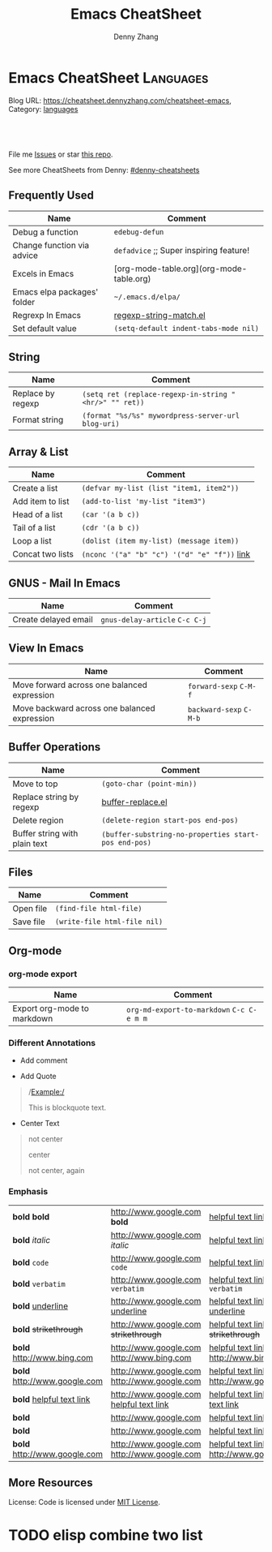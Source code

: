 * Emacs CheatSheet                                                     :Languages:
:PROPERTIES:
:type:     emacs
:END:

Blog URL: https://cheatsheet.dennyzhang.com/cheatsheet-emacs, Category: [[https://cheatsheet.dennyzhang.com/category/languages/][languages]]

#+BEGIN_HTML
<a href="https://github.com/dennyzhang/cheatsheet-emacs-A4"><img align="right" width="200" height="183" src="https://www.dennyzhang.com/wp-content/uploads/denny/watermark/github.png" /></a>
<div id="the whole thing" style="overflow: hidden;">
<div style="float: left; padding: 5px"> <a href="https://www.linkedin.com/in/dennyzhang001"><img src="https://www.dennyzhang.com/wp-content/uploads/sns/linkedin.png" alt="linkedin" /></a></div>
<div style="float: left; padding: 5px"><a href="https://github.com/dennyzhang"><img src="https://www.dennyzhang.com/wp-content/uploads/sns/github.png" alt="github" /></a></div>
<div style="float: left; padding: 5px"><a href="https://www.dennyzhang.com/slack" target="_blank" rel="nofollow"><img src="https://slack.dennyzhang.com/badge.svg" alt="slack"/></a></div>
</div>

<br/><br/>
<a href="http://makeapullrequest.com" target="_blank" rel="nofollow"><img src="https://img.shields.io/badge/PRs-welcome-brightgreen.svg" alt="PRs Welcome"/></a>
#+END_HTML

File me [[https://github.com/DennyZhang/cheatsheet-emacs-A4/issues][Issues]] or star [[https://github.com/DennyZhang/cheatsheet-emacs-A4][this repo]].

See more CheatSheets from Denny: [[https://github.com/topics/denny-cheatsheets][#denny-cheatsheets]]
** Frequently Used
| Name                        | Comment                                  |
|-----------------------------+------------------------------------------|
| Debug a function            | =edebug-defun=                           |
| Change function via advice  | =defadvice= ;; Super inspiring feature!  |
| Excels in Emacs             | [org-mode-table.org](org-mode-table.org) |
| Emacs elpa packages' folder | =~/.emacs.d/elpa/=                       |
| Regrexp In Emacs            | [[https://github.com/dennyzhang/cheatsheet-emacs-A4/blob/master/regexp-string-match.el][regexp-string-match.el]]                   |
| Set default value           | =(setq-default indent-tabs-mode nil)=    |
** String

| Name              | Comment                                                |
|-------------------+--------------------------------------------------------|
| Replace by regexp | =(setq ret (replace-regexp-in-string "<hr/>" "" ret))= |
| Format string     | =(format "%s/%s" mywordpress-server-url blog-uri)=     |

** Array & List

| Name             | Comment                                       |
|------------------+-----------------------------------------------|
| Create a list    | =(defvar my-list (list "item1, item2"))=      |
| Add item to list | =(add-to-list 'my-list "item3")=              |
| Head of a list   | =(car '(a b c))=                              |
| Tail of a list   | =(cdr '(a b c))=                              |
| Loop a list      | =(dolist (item my-list) (message item))=      |
| Concat two lists | =(nconc '("a" "b" "c") '("d" "e" "f"))=  [[https://emacs.stackexchange.com/questions/32644/how-to-concatenate-two-lists/32647][link]] |

** GNUS - Mail In Emacs

| Name                 | Comment                        |
|----------------------+--------------------------------|
| Create delayed email | =gnus-delay-article= =C-c C-j= |

** View In Emacs

| Name                                         | Comment                 |
|----------------------------------------------+-------------------------|
| Move forward across one balanced expression  | =forward-sexp= =C-M-f=  |
| Move backward across one balanced expression | =backward-sexp= =C-M-b= |

** Buffer Operations

| Name                          | Comment                                              |
|-------------------------------+------------------------------------------------------|
| Move to top                   | =(goto-char (point-min))=                            |
| Replace string by regexp      | [[https://github.com/dennyzhang/cheatsheet-emacs-A4/blob/master/buffer-replace.el][buffer-replace.el]]                                    |
| Delete region                 | =(delete-region start-pos end-pos)=                  |
| Buffer string with plain text | =(buffer-substring-no-properties start-pos end-pos)= |

** Files

| Name      | Comment                      |
|-----------+------------------------------|
| Open file | =(find-file html-file)=      |
| Save file | =(write-file html-file nil)= |
** Org-mode
 #+BEGIN_HTML
 <a href="https://www.dennyzhang.com"><img align="right" width="201" height="268" src="https://raw.githubusercontent.com/USDevOps/mywechat-slack-group/master/images/denny_201706.png"></a>
 <a href="https://www.dennyzhang.com"><img align="right" src="https://raw.githubusercontent.com/USDevOps/mywechat-slack-group/master/images/dns_small.png"></a>
 #+END_HTML
*** org-mode export
 | Name                        | Comment                                   |
 |-----------------------------+-------------------------------------------|
 | Export org-mode to markdown | =org-md-export-to-markdown= =C-c C-e m m= |
*** Different Annotations
 - Add comment
 #+BEGIN_QUOTE
  #+BEGIN_COMMENT

  /Foo/

  #+BEGIN_SRC c++
  int main() { }
  #+END_SRC

  #+END_COMMENT
 #+END_QUOTE
 - Add Quote
 #+BEGIN_QUOTE
  #+BEGIN_QUOTE

  /Example:/

  This is blockquote text.

  #+END_QUOTE
 #+END_QUOTE

 - Center Text
 #+BEGIN_QUOTE
  not center
  #+BEGIN_CENTER
  center
  #+END_CENTER
  not center, again

 #+END_QUOTE

*** Emphasis
 | *bold* *bold*                                                        | [[http://www.google.com]] *bold*                                                        | [[http://www.xkcd.com][helpful text link]] *bold*                                                        | [[http://farm7.static.flickr.com/6078/6084185195_552aa270b2.jpg]] *bold*                                                        | [[http://www.xkcd.com][http://imgs.xkcd.com/comics/t_cells.png]] *bold*                                                        |
 | *bold* /italic/                                                      | [[http://www.google.com]] /italic/                                                      | [[http://www.xkcd.com][helpful text link]] /italic/                                                      | [[http://farm7.static.flickr.com/6078/6084185195_552aa270b2.jpg]] /italic/                                                      | [[http://www.xkcd.com][http://imgs.xkcd.com/comics/t_cells.png]] /italic/                                                      |
 | *bold* =code=                                                        | [[http://www.google.com]] =code=                                                        | [[http://www.xkcd.com][helpful text link]] =code=                                                        | [[http://farm7.static.flickr.com/6078/6084185195_552aa270b2.jpg]] =code=                                                        | [[http://www.xkcd.com][http://imgs.xkcd.com/comics/t_cells.png]] =code=                                                        |
 | *bold* ~verbatim~                                                    | [[http://www.google.com]] ~verbatim~                                                    | [[http://www.xkcd.com][helpful text link]] ~verbatim~                                                    | [[http://farm7.static.flickr.com/6078/6084185195_552aa270b2.jpg]] ~verbatim~                                                    | [[http://www.xkcd.com][http://imgs.xkcd.com/comics/t_cells.png]] ~verbatim~                                                    |
 | *bold* _underline_                                                   | [[http://www.google.com]] _underline_                                                   | [[http://www.xkcd.com][helpful text link]] _underline_                                                   | [[http://farm7.static.flickr.com/6078/6084185195_552aa270b2.jpg]] _underline_                                                   | [[http://www.xkcd.com][http://imgs.xkcd.com/comics/t_cells.png]] _underline_                                                   |
 | *bold* +strikethrough+                                               | [[http://www.google.com]] +strikethrough+                                               | [[http://www.xkcd.com][helpful text link]] +strikethrough+                                               | [[http://farm7.static.flickr.com/6078/6084185195_552aa270b2.jpg]] +strikethrough+                                               | [[http://www.xkcd.com][http://imgs.xkcd.com/comics/t_cells.png]] +strikethrough+                                               |
 | *bold* [[http://www.bing.com]]                                           | [[http://www.google.com]] [[http://www.bing.com]]                                           | [[http://www.xkcd.com][helpful text link]] [[http://www.bing.com]]                                           | [[http://farm7.static.flickr.com/6078/6084185195_552aa270b2.jpg]] [[http://www.bing.com]]                                           | [[http://www.xkcd.com][http://imgs.xkcd.com/comics/t_cells.png]] [[http://www.bing.com]]                                           |
 | *bold* [[http://www.google.com]]                                         | [[http://www.google.com]] [[http://www.google.com]]                                         | [[http://www.xkcd.com][helpful text link]] [[http://www.google.com]]                                         | [[http://farm7.static.flickr.com/6078/6084185195_552aa270b2.jpg]] [[http://www.google.com]]                                         | [[http://www.xkcd.com][http://imgs.xkcd.com/comics/t_cells.png]] [[http://www.google.com]]                                         |
 | *bold* [[http://www.xkcd.com][helpful text link]]                                             | [[http://www.google.com]] [[http://www.xkcd.com][helpful text link]]                                             | [[http://www.xkcd.com][helpful text link]] [[http://www.xkcd.com][helpful text link]]                                             | [[http://farm7.static.flickr.com/6078/6084185195_552aa270b2.jpg]] [[http://www.xkcd.com][helpful text link]]                                             | [[http://www.xkcd.com][http://imgs.xkcd.com/comics/t_cells.png]] [[http://www.xkcd.com][helpful text link]]                                             |
 | *bold* [[http://farm7.static.flickr.com/6078/6084185195_552aa270b2.jpg]] | [[http://www.google.com]] [[http://farm7.static.flickr.com/6078/6084185195_552aa270b2.jpg]] | [[http://www.xkcd.com][helpful text link]] [[http://farm7.static.flickr.com/6078/6084185195_552aa270b2.jpg]] | [[http://farm7.static.flickr.com/6078/6084185195_552aa270b2.jpg]] [[http://farm7.static.flickr.com/6078/6084185195_552aa270b2.jpg]] | [[http://www.xkcd.com][http://imgs.xkcd.com/comics/t_cells.png]] [[http://farm7.static.flickr.com/6078/6084185195_552aa270b2.jpg]] |
 | *bold* [[http://www.xkcd.com][http://imgs.xkcd.com/comics/t_cells.png]]                       | [[http://www.google.com]] [[http://www.xkcd.com][http://imgs.xkcd.com/comics/t_cells.png]]                       | [[http://www.xkcd.com][helpful text link]] [[http://www.xkcd.com][http://imgs.xkcd.com/comics/t_cells.png]]                       | [[http://farm7.static.flickr.com/6078/6084185195_552aa270b2.jpg]] [[http://www.xkcd.com][http://imgs.xkcd.com/comics/t_cells.png]]                       | [[http://www.xkcd.com][http://imgs.xkcd.com/comics/t_cells.png]] [[http://www.xkcd.com][http://imgs.xkcd.com/comics/t_cells.png]]                       |
 | *bold* <http://www.google.com>                                       | [[http://www.google.com]] <http://www.google.com>                                       | [[http://www.xkcd.com][helpful text link]] <http://www.google.com>                                       | [[http://farm7.static.flickr.com/6078/6084185195_552aa270b2.jpg]] <http://www.google.com>                                       | [[http://www.xkcd.com][http://imgs.xkcd.com/comics/t_cells.png]] <http://www.google.com>                                       |
** More Resources
License: Code is licensed under [[https://www.dennyzhang.com/wp-content/mit_license.txt][MIT License]].
#+BEGIN_HTML
<a href="https://www.dennyzhang.com"><img align="right" width="201" height="268" src="https://raw.githubusercontent.com/USDevOps/mywechat-slack-group/master/images/denny_201706.png"></a>
<a href="https://www.dennyzhang.com"><img align="right" src="https://raw.githubusercontent.com/USDevOps/mywechat-slack-group/master/images/dns_small.png"></a>

<a href="https://www.linkedin.com/in/dennyzhang001"><img align="bottom" src="https://www.dennyzhang.com/wp-content/uploads/sns/linkedin.png" alt="linkedin" /></a>
<a href="https://github.com/dennyzhang"><img align="bottom"src="https://www.dennyzhang.com/wp-content/uploads/sns/github.png" alt="github" /></a>
<a href="https://www.dennyzhang.com/slack" target="_blank" rel="nofollow"><img align="bottom" src="https://slack.dennyzhang.com/badge.svg" alt="slack"/></a>
#+END_HTML
* org-mode configuration                                           :noexport:
#+STARTUP: overview customtime noalign logdone showall
#+TITLE:  Emacs CheatSheet
#+DESCRIPTION: 
#+KEYWORDS: 
#+AUTHOR: Denny Zhang
#+EMAIL:  denny@dennyzhang.com
#+TAGS: noexport(n)
#+PRIORITIES: A D C
#+OPTIONS:   H:3 num:t toc:nil \n:nil @:t ::t |:t ^:t -:t f:t *:t <:t
#+OPTIONS:   TeX:t LaTeX:nil skip:nil d:nil todo:t pri:nil tags:not-in-toc
#+EXPORT_EXCLUDE_TAGS: exclude noexport
#+SEQ_TODO: TODO HALF ASSIGN | DONE BYPASS DELEGATE CANCELED DEFERRED
#+LINK_UP:   
#+LINK_HOME: 
* #  --8<-------------------------- separator ------------------------>8-- :noexport:
* [#A] Org-mode in emacs                                      :noexport:HARD:
** org-mode数据组织的注意事项                           :noexport:HARD:EMACS:
*** Attach unique id to the task: like attach bug number, for upgrade support
*** Delete small tasks which are recorded mainly for the purpose of remind
*** 为了在org-mode中提高查找命中率, 注意利用大小写的不同
*** 编写条目时,注意标题结构。防止二义性
*** 注意内容的前后排序顺序,提高按内容搜索的准确度
*** todo和done词条之间是总结或未标注的内容。一旦标为DONE的记录就将不经常被查看,只作为知识库
*** useful link
 http://orgmode.org/worg/org-tutorials/index.php\\
 Org tutorials
** [#A] org-mode publishing
*** DONE org-mode导出html时，设置为不转义_
  CLOSED: [2012-07-01 日 01:31]
  http://blog.ec-ae.com/?p=2542\\
-:nil
(setq org-export-with-sub-superscripts nil)
*** DONE [#A] 将org-mode导出成html时, 保持换行                    :IMPORTANT:
    CLOSED: [2011-11-11 Fri 11:53]
**** 方法: 在文本前后, 加上标签: #+BEGIN_EXAMPLE\#+END_EXAMPLE等
#+begin_src elisp
(org-defkey org-mode-map [(meta return)] 'my-org-meta-return)
(defun my-org-meta-return(&optional arg)
  (interactive "P")
  (org-meta-return)
  (insert "\n#+BEGIN_EXAMPLE\n\n#+END_EXAMPLE")
  (forward-line -3)
  (org-end-of-line)
)
#+end_src
**** 方法: 通过\n:t可以达到preserve line break, 不过org-mode开发者不再支持该feature了
#+BEGIN_EXAMPLE
开发者的理由是:
I would argue that in fact it is a *much better* solution than a dumb
preserve-all-linebreaks setting because

  - it allows you to have normal text before and after the poem
  - it wraps the output into a paragraph with class "verse",
    so you can add CSS styling to it without changing
    other formatting
  - it is cleaner in every possible way.

- Carsten
#+END_EXAMPLE
**** 方法: 遵循latex语法行尾添加\\, 或行之前加一个空行
在emacs中, 必要的行尾添加\\, (rr "^\\([^\\* #].*[^\\|]$\\)" "\\1\\\\\\\\")
**** useful link
   http://orgmode.org/manual/Export-options.html\\
   http://web.archiveorange.com/archive/v/Fv8aA6hixHxcMMzyteC3\\
   http://web.archiveorange.com/archive/v/Fv8aAhHYJeeUeLvwvQVs\\
   http://emacser.com/org-mode.htm\\
**** [#A] 对于title中含有指定字符串的entry, 前后加上#+BEGIN_EXAMPLE和#+END_EXAMPLE :IMPORTANT:
#+BEGIN_EXAMPLE
(defun replace-entry(entry_title)
  ;; filter entries whose title contains entry_title, then quote
  ;;  content by #+BEGIN_EXAMPLE and #+END_EXAMPLE
  (interactive)
  (save-excursion
    (goto-char (point-min))
    (search-forward-regexp (format "^\*.*%s" entry_title))
    (forward-line 1)
    (move-beginning-of-line nil)
    ;; make sure the code is re-entrant
    (unless (string= (buffer-substring-no-properties (point) (+ 2 (point))) "#+")
      (insert "#+BEGIN_EXAMPLE\n")
      (search-forward-regexp "^\*")
      (insert "#+END_EXAMPLE\n")
      )))
#+END_EXAMPLE
**** TODO 如果含有#+begin_src shell, 那么导出不成功                :noexport:
**** 带有如下properties的, 导出会卡死                              :noexport:
#+BEGIN_EXAMPLE
sample: ** TODO Map接口与重要实现：　treeMap, HashMap, HashTable
sample:
sample: - HashMap可以有空值, 线程不安全
sample: - HashMap不可以有空值, 线程安全
#+END_EXAMPLE
*** DONE 导出时, 使用当前title作为文件名: 全选后导出即可
    CLOSED: [2011-11-11 Fri 16:24]
*** DONE [#B] when export org-mode to html, don't export entries of TODO, CANCELED :IMPORTANT:
  CLOSED: [2011-11-18 Fri 07:58]
#+begin_example
Problem:
Exporting org-mode's entries to html is a fantastic way for knowledge sharing!

Usually entries of "TODO" "HALF" "DELEGATE" "CANCELED" "DEFERRED" are incomplete/immature knowledge.
Thus, I don't want to export them. Furthermore, after they are marked as "DONE", I'd like to export them.

Any idea for how to achieve this?
Note that org-export-exclude-tags doesn't help us, at my first glance.

Draft solution:
After checking the implementation of org-mode for this part, I found org-export-handle-export-tags function.
It determines what to be excluded when exporting, by search regexp of :\\(TAG1\\|TAG2\\|...\\): in entries' title.

Thus I override org-export-handle-export-tags, by search regexp of \\(TAG1\\|TAG2\\|...\\) with leading/tailing colon removed.

It's ugly but it works.
So my open question is what's the better solution?
#+end_example
**** codesnippet
#+begin_src elisp
;; Don't export entries marked as todo-state, in a hack way.
;; TODO: need a better way, instead of override the default behaviour of org-export-handle-export-tags
(dolist (exclude-title-item '("TODO" "HALF" "DELEGATE" "DONE" "CANCELED" "DEFERRED"))
  (add-to-list 'org-export-exclude-tags exclude-title-item))

(defun org-export-handle-export-tags (select-tags exclude-tags)
  "Modify the buffer, honoring SELECT-TAGS and EXCLUDE-TAGS.
Both arguments are lists of tags.
If any of SELECT-TAGS is found, all trees not marked by a SELECT-TAG
will be removed.
After that, all subtrees that are marked by EXCLUDE-TAGS will be
removed as well."
  (remove-text-properties (point-min) (point-max) '(:org-delete t))
  (let* ((re-sel (concat ":\\(" (mapconcat 'regexp-quote
					   select-tags "\\|")
			 "\\):"))
	 ;; (re-excl (concat ":\\(" (mapconcat 'regexp-quote
	 ;;        			   exclude-tags "\\|")
	 ;;        	"\\):"))
         ;; below two lines are hacked from above ones
	 (re-excl (concat "\\(" (mapconcat 'regexp-quote
					   exclude-tags "\\|")
			"\\)"))
	 beg end cont)
    (goto-char (point-min))
    (when (and select-tags
	       (re-search-forward
		(concat "^\\*+[ \t].*" re-sel "[^ \t\n]*[ \t]*$") nil t))
      ;; At least one tree is marked for export, this means
      ;; all the unmarked stuff needs to go.
      ;; Dig out the trees that should be exported
      (goto-char (point-min))
      (outline-next-heading)
      (setq beg (point))
      (put-text-property beg (point-max) :org-delete t)
      (while (re-search-forward re-sel nil t)
	(when (org-on-heading-p)
	  (org-back-to-heading)
	  (remove-text-properties
	   (max (1- (point)) (point-min))
	   (setq cont (save-excursion (org-end-of-subtree t t)))
	   '(:org-delete t))
	  (while (and (org-up-heading-safe)
		      (get-text-property (point) :org-delete))
	    (remove-text-properties (max (1- (point)) (point-min))
				    (point-at-eol) '(:org-delete t)))
	  (goto-char cont))))
    ;; Remove the trees explicitly marked for noexport
    (when exclude-tags
      (goto-char (point-min))
      (while (re-search-forward re-excl nil t)
	(when (org-at-heading-p)
	  (org-back-to-heading t)
	  (setq beg (point))
	  (org-end-of-subtree t t)
	  (delete-region beg (point))
	  (when (featurep 'org-inlinetask)
	    (org-inlinetask-remove-END-maybe)))))
    ;; Remove everything that is now still marked for deletion
    (goto-char (point-min))
    (while (setq beg (text-property-any (point-min) (point-max) :org-delete t))
      (setq end (or (next-single-property-change beg :org-delete)
		    (point-max)))
      (delete-region beg end))))
#+end_src
*** DONE [#A] org-mode中导出html时, 使用比较好看的CSS [5/9]       :IMPORTANT:
 CLOSED: [2010-05-21 星期五 20:42]
**** TODO 字体不好看
**** TODO 自定制行距
**** TODO 导出html时,table中单元格太长时,自动linewrap
**** TODO 将table of contents放在右侧
**** ;; -------------------------- separator --------------------------
**** DONE mess up for code block
 CLOSED: [2010-05-21 星期五 01:07]
 #+BEGIN_SRC -t
(defun org-xor (a b)
 "Exclusive or."
 (if a (not b) b))
 #+END_SRC
 http://www.gnu.org/software/emacs/manual/html_node/org/Text-areas-in-HTML-export.html#Text-areas-in-HTML-export\\
 Text areas in HTML export
**** DONE wiki page for css support in emacs                       :noexport:
 CLOSED: [2010-05-20 星期四 23:52]
 Next: Javascript support, Previous: Text areas in HTML export, Up: HTML export
 12.5.7 CSS support
 You can also give style information for the exported file. The HTML exporter assigns the following special CSS classes1 to appropriate parts of the document—your style specifications may change these, in addition to any of the standard classes like for headlines, tables, etc.
 p.author author information, including email
 p.date publishing date
 p.creator creator info, about org-mode version
 .title document title
 .todo TODO keywords, all not-done states
 .done the DONE keywords, all stated the count as done
 .WAITING each TODO keyword also uses a class named after itself
 .timestamp timestamp
 .timestamp-kwd keyword associated with a timestamp, like SCHEDULED
 .timestamp-wrapper span around keyword plus timestamp
 .tag tag in a headline
 ._HOME each tag uses itself as a class, "@" replaced by "_"
 .target target for links
 .linenr the line number in a code example
 .code-highlighted for highlighting referenced code lines
 div.outline-N div for outline level N (headline plus text))
 div.outline-text-N extra div for text at outline level N
 .section-number-N section number in headlines, different for each level
 div.figure how to format an inlined image
 pre.src formatted source code
 pre.example normal example
 p.verse verse paragraph
 div.footnotes footnote section headline
 p.footnote footnote definition paragraph, containing a footnote
 .footref a footnote reference number (always a <sup>)
 .footnum footnote number in footnote definition (always <sup>)
 Each exported file contains a compact default style that defines these classes in a basic way2. You may overwrite these settings, or add to them by using the variables org-export-html-style (for Org-wide settings) and org-export-html-style-extra (for more granular settings, like file-local settings). To set the latter variable individually for each file, you can use
 #+STYLE: <link rel="stylesheet" type="text/css" href="stylesheet.css" />
 For longer style definitions, you can use several such lines. You could also directly write a <style> </style> section in this way, without referring to an external file.
 Footnotes
 [1] If the classes on TODO keywords and tags lead to conflicts, use the variables org-export-html-todo-kwd-class-prefix and org-export-html-tag-class-prefix to make them unique.
 [2] This style is defined in the constant org-export-html-style-default, which you should not modify. To turn inclusion of these defaults off, customize org-export-html-style-include-default
**** DONE 设置背景图片: background-image:url('org-background.jpg');
 CLOSED: [2010-05-20 星期四 23:32]
#+begin_example
 body {
 margin:10;
 padding:0;
 background-color: #f5f5d5 ;
 font-family: Georgia, serif;
 letter-spacing: -0.01em;
 word-spacing:0.2em;
 line-height: 1.6em;
 font-size:62.5%;
 color:#111111;
 width:100%;
 margin-left: 10%;
 margin-right: 10%;
 background-image: url("org-background.jpg");
 background-repeat: repeat-y;
 }
#+end_example
**** DONE 设置背景色
 CLOSED: [2010-05-20 星期四 22:35]
#+begin_example
 body {
 margin:10;
 padding:0;
 background-color: #f5f5d5 ;
 font-family: Georgia, serif;
 letter-spacing: -0.01em;
 word-spacing:0.2em;
 line-height: 1.5em;
 font-size:62.5%;
 color:#111111;
 width:98%;
 }
#+end_example
**** DONE 将内容左右留出空白出来
 CLOSED: [2010-05-20 星期四 23:16]
**** useful link
 http://www.gnu.org/software/emacs/manual/html_node/org/CSS-support.html#CSS-support\\
 CSS support
 http://www.w3schools.com/css/\\
 CSS Tutorial
 http://www.ruanyifeng.com/blog/my_life/\\
 阮一峰的网络日志
 http://www.moneytreesystems.com/css/picpopup.html\\
 CSS ~ Image Pop UP
 http://www.free-css-templates.com/\\
 Free CSS templates
 http://www.smashingmagazine.com/2008/12/01/100-free-high-quality-xhtmlcss-templates/\\
 100 Free High-Quality XHTML/CSS Templates - Smashing Magazine
 http://www.deminy.net/blog/archives/3764-y.html\\
 用Skype打长途电话的优缺点
*** DONE [#A] org-mode中,添加section时,不想被导出内容的话,推荐做法是怎么样的:将相关的item加上noexport的tag即可
 CLOSED: [2011-04-25 Mon 15:02]
*** DONE org mode导出的html没有换行
 CLOSED: [2009-04-22 Wed 22:02]
 解决办法：
 在 org 文件最前面加上:#+OPTIONS: "\n:t"
 就可以了,还有更多的选项,可以看 org-mode 的info
**** useful link
 http://www.linuxsir.org/bbs/thread325069.html\\
 emacs org-mode org-export-as-html 换行
*** DONE set the export level for "Table of contents": #+OPTIONS: toc:2
 CLOSED: [2010-01-31 星期日 10:54]
#+begin_example
 http://orgmode.org/manual/Table-of-contents.html#Table-of-contents\\

 The table of contents is normally inserted directly before the first
 headline of the file. If you would like to get it to a different
 location, insert the string TABLE-OF-CONTENTS on a line by itself at
 the desired location. The depth of the table of contents is by
 default the same as the number of headline levels, but you can choose
 a smaller number, or turn off the table of contents entirely, by
 configuring the variable org-export-with-toc, or on a per-file basis
 with a line like
#+end_example
- #+OPTIONS: toc:2 (only to two levels in TOC)
- #+OPTIONS: toc:nil (no TOC at all)
*** DONE 设置org mode的内嵌css样式                                :IMPORTANT:
  CLOSED: [2009-04-22 Wed 22:33]
在配置文件中,设置变量org-export-html-style的值
**** useful link
 http://www.gnu.org/software/emacs/manual/html_node/org/CSS-support.html\\
 CSS support
*** DONE org mode export table with css
 CLOSED: [2009-09-04 星期五 22:43]
 Check out section 12.6.4 (Tables in HTML export) of the Org manual.
**** useful link
 http://orgmode.org/manual/Tables-in-HTML-export.html\\
 12.6 HTML export
 http://www.w3schools.com/html/default.asp\\
 HTML Tutorial
*** DONE emacs在导出html时,不打印出org-mode的标识
 CLOSED: [2011-05-28 Sat 01:02]
 ' #+OPTIONS: creator:nil
*** DONE org-mode直接导出pdf时,缺少pdflatex
 CLOSED: [2011-05-20 Fri 16:10]
#+begin_example
 sudo apt-get install texlive
 sudo apt-get install texlive-latex-extra
 http://linux.derkeiler.com/Mailing-Lists/Ubuntu/2008-01/msg00983.html\\
 latex and pdflatex on ubuntu 7.10
 http://comments.gmane.org/gmane.emacs.orgmode/24890\\
 Org-Mode for GNU Emacs
#+end_example
**** console shot: package (texlive) is missing                    :noexport:
#+BEGIN_EXAMPLE
 LaTeX export done, pushed to kill ring and clipboard
 Processing LaTeX file /home/wei/backup/Dropbox/private_data/temp/logink/logink.tex...
 /bin/bash: pdflatex: command not found [3 times]
 Processing LaTeX file /home/wei/backup/Dropbox/private_data/temp/logink/logink.tex...done
 if: PDF file /home/wei/backup/Dropbox/private_data/temp/logink/logink.pdf was not produced
 Tramp: Opening connection for root@localhost using sudo...
#+END_EXAMPLE
**** console shot: package (wrapfig) is missing, need to install texlive-latex-extra :noexport:
#+BEGIN_EXAMPLE
 This is pdfTeX, Version 3.1415926-1.40.10 (TeX Live 2009/Debian)
 entering extended mode
 (/home/wei/backup/Dropbox/private_data/emacs_stuff/org_data/current.tex
 LaTeX2e <2009/09/24>
 Babel <v3.8l> and hyphenation patterns for english, usenglishmax, dumylang, noh
 yphenation, loaded.
 (/usr/share/texmf-texlive/tex/latex/base/article.cls
 Document Class: article 2007/10/19 v1.4h Standard LaTeX document class
 (/usr/share/texmf-texlive/tex/latex/base/size11.clo))
 (/usr/share/texmf-texlive/tex/latex/base/inputenc.sty
 (/usr/share/texmf-texlive/tex/latex/base/utf8.def
 (/usr/share/texmf-texlive/tex/latex/base/t1enc.dfu)
 (/usr/share/texmf-texlive/tex/latex/base/ot1enc.dfu)
 (/usr/share/texmf-texlive/tex/latex/base/omsenc.dfu)))
 (/usr/share/texmf-texlive/tex/latex/base/fontenc.sty
 (/usr/share/texmf-texlive/tex/latex/base/t1enc.def))
 (/usr/share/texmf-texlive/tex/latex/base/fixltx2e.sty)
 (/usr/share/texmf-texlive/tex/latex/graphics/graphicx.sty
 (/usr/share/texmf-texlive/tex/latex/graphics/keyval.sty)
 (/usr/share/texmf-texlive/tex/latex/graphics/graphics.sty
 (/usr/share/texmf-texlive/tex/latex/graphics/trig.sty)
 (/etc/texmf/tex/latex/config/graphics.cfg)
 (/usr/share/texmf-texlive/tex/latex/pdftex-def/pdftex.def)))
 (/usr/share/texmf-texlive/tex/latex/tools/longtable.sty)
 (/usr/share/texmf-texlive/tex/latex/float/float.sty)
 ! LaTeX Error: File `wrapfig.sty' not found.
 Type X to quit or <RETURN> to proceed,
 or enter new name. (Default extension: sty)
 Enter file name:
 ! Emergency stop.
 <read *>
 l.10 \usepackage
 {soul}^^M
 ! ==> Fatal error occurred, no output PDF file produced!
 Transcript written on /home/wei/backup/Dropbox/private_data/emacs_stuff/org_dat
 a//current.log.
#+END_EXAMPLE
*** DONE org-mode publish project                                 :IMPORTANT:
 CLOSED: [2010-04-18 星期日 15:37]
**** basic use
#+BEGIN_EXAMPLE
 insert file: skill.org
 We need these different components,
- publish dynamic content (org => html)
- publish static content like scripts, images, stylesheets or even .htaccess files (org => copy).
- The third component is just for convenience and tells org to execute the former ones.
#+END_EXAMPLE
**** useful link
 http://orgmode.org/worg/org-tutorials/org-publish-html-tutorial.php\\
 Publishing Org-mode files to HTML
*** DONE html打印成pdf的问题 [3/3]
 CLOSED: [2010-05-21 星期五 21:43]
**** DONE 没有把背景颜色打印出来：打印设置中,设置打印颜色和背景, 但是打印出来的文件太大(3页共30MB)
 CLOSED: [2010-05-21 星期五 01:09]
**** DONE 没有把背景图片打印出来：打印设置中,设置打印颜色和背景
 CLOSED: [2010-05-21 星期五 01:09]
**** DONE 打印的表格太大时,不使用A4纸：设置Paper Size为A3
 CLOSED: [2010-05-20 星期四 23:19]
*** DONE 导出html时, 不要转义下划线_
 CLOSED: [2010-05-21 星期五 22:19]
*** DONE when org-mode html export, change the title automatically: add "#+TITLE: XXX"
 CLOSED: [2011-03-23 Wed 16:51]
 (defcustom org-hidden-keywords nil
 "List of keywords that should be hidden when typed in the org buffer.
 For example, add #+TITLE to this list in order to make the
 document title appear in the buffer without the initial #+TITLE:
 keyword."
 :group 'org-appearance
 :type '(set (const :tag "#+AUTHOR" author)
 (const :tag "#+DATE" date)
 (const :tag "#+EMAIL" email)
 (const :tag "#+TITLE" title)))
*** DONE org-mode export html: set image size            :IMPORTANT:noexport:
 CLOSED: [2011-03-24 Thu 18:18]
- method 1:
 #+html: <img width="300px" height="300px" src="./upgrade_check_list.PNG" alt="The Title" />
- method 2:
 #+attr_html: width="300px"
 [[file:./upgrade_check_list.PNG]]
*** DONE org-mode easy templates                         :IMPORTANT:noexport:
 CLOSED: [2011-07-22 Fri 11:47]
 C-c '(org-edit-special): Edit the source code example at point in its native mode
<s tab: #+begin_src ... #+end_src
<e tab: #+begin_example ... #+end_example
**** "<a tab"扩展
 "<a tab" 扩展成
,-----------
| #+begin_ascii
|
| #+end_ascii
`-----------
#+BEGIN_SRC emacs-lisp -n
 (defun org-xor (a b)
 "Exclusive or."
 (if a (not b) b))
#+END_SRC
**** #+BEGIN_EXAMPLE / #+END_EXAMPLE ,在这之间的文字会保留原有的格式。
**** 将引文居中排版可以使用#+BEGIN_CENTER / #+END_CENTER.
#+begin_center
 C-c '(org-edit-special): Edit the source code example at point in its native mode
<s tab: #+begin_src ... #+end_src


<e tab: #+begin_example ... #+end_example
#+end_center
**** in example and in src snippets, -n/+n:　来添加一个行号列
http://orgmode.org/manual/Literal-examples.html\\
使用+n的话,the numbering from the previous numbered snippet will be continued in the current one.
#+BEGIN_SRC emacs-lisp -n
 (defun org-xor (a b)
 "Exclusive or."
 (if a (not b) b))
#+END_SRC
#+BEGIN_SRC emacs-lisp +n -r
 (save-excursion (ref:sc)
 (goto-char (point-min)) (ref:jump)
 (message "hello")
#+END_SRC
**** 在literal example中使用labels
http://orgmode.org/manual/Literal-examples.html\\
Org will interpret strings like ‘(ref:name)’ as labels,
You can also add a -r switch which removes the labels from the source code
#+BEGIN_SRC emacs-lisp +n -r
 (save-excursion (ref:sc)
 (goto-char (point-min)) (ref:jump)
 (message "hello")
#+END_SRC
** DONE emacs org-mode pdf add header and footer
  CLOSED: [2016-06-25 Sat 16:17]
http://ivanhanigan.github.io/2013/11/a-sharp-looking-orgmode-latex-export-header/
#+BEGIN_EXAMPLE
     #+LaTeX_CLASS: article
     #+LaTeX_CLASS_OPTIONS: [a4paper]
     #+LaTeX_HEADER: \usepackage{amssymb,amsmath}
     #+LaTeX_HEADER: \usepackage{fancyhdr} %For headers and footers
     #+LaTeX_HEADER: \pagestyle{fancy} %For headers and footers
     #+LaTeX_HEADER: \usepackage{lastpage} %For getting page x of y
     #+LaTeX_HEADER: \usepackage{float} %Allows the figures to be positioned and formatted nicely
     #+LaTeX_HEADER: \floatstyle{boxed} %using this
     #+LaTeX_HEADER: \restylefloat{figure} %and this command
     #+LaTeX_HEADER: \usepackage{url} %Formatting of yrls
     #+LaTeX_HEADER: \lhead{www.dennyzhang.com}
     #+LaTeX_HEADER: \chead{}
     #+LaTeX_HEADER: \rhead{DevOps Weekly Summary}
     #+LaTeX_HEADER: \lfoot{TOTVSLabs DevOps}
     #+LaTeX_HEADER: \cfoot{}
     #+LaTeX_HEADER: \rfoot{\thepage\ of \pageref{LastPage}}
#+END_EXAMPLE
** DONE org-mode export latex url color
  CLOSED: [2016-06-25 Sat 16:36]
http://emacs.stackexchange.com/questions/12878/how-to-change-style-of-hyperlinks-within-pdf-published-from-org-mode-document

#+BEGIN_EXAMPLE
    #+LaTeX_HEADER: \usepackage{xcolor}
    #+LaTeX_HEADER: \PassOptionsToPackage{hyperref,x11names}{xcolor}
    #+LaTeX_HEADER: \definecolor{electricblue}{HTML}{05ADF3}
    #+LaTeX_HEADER: \usepackage{tocloft}
    #+LaTeX_HEADER: \renewcommand{\cftsecleader}{\cftdotfill{\cftdotsep}}
    #+LaTeX_HEADER: \usepackage[breaklinks=true,linktocpage,xetex]{hyperref} 
    #+LaTeX_HEADER: \hypersetup{colorlinks, citecolor=electricblue, filecolor=black, linkcolor=black, urlcolor=electricblue}
#+END_EXAMPLE
** TODO [#B] org-mode don't wrap lines
 truncate-lines:nil
** DONE org-mode export html code block add line number
   CLOSED: [2016-08-21 Sun 08:56]
 http://stackoverflow.com/questions/12170382/org-mode-source-inclusion-line-numbers

 http://orgmode.org/manual/CSS-support.html.

 .linenr
 #+BEGIN_EXAMPLE
 Org-mode has a great feature to include source code like this:

 #+begin_src java -n
     /**
      * @param foo
      */
     public static void doBar(Baz ba)
     {
         Collection<String> strings = ba.getStrings(true);
         return strings;
     }
 #+end_src
 The -n option shows line numbers.
 #+END_EXAMPLE
** DONE [#A] emacs org-mode use customized css
   CLOSED: [2016-08-21 Sun 13:56]
 http://orgmode.org/manual/CSS-support.html 

  #+HTML_HEAD: <link rel="stylesheet" type="text/css" href="style1.css" />
  #+HTML_HEAD_EXTRA: <link rel="alternate stylesheet" type="text/css" href="style2.css" />

** DONE org-mode change customize footnotes css
   CLOSED: [2016-09-20 Tue 21:08]
 /Users/mac/.emacs.d/elpa/org-plus-contrib-20150406/ox-html.el
 (defun org-html-footnote-section (info)

 (setq org-html-footnotes-section "<div id=\"footnotes\">
 <p class=\"footnotes\">%s: </p>
 <div id=\"text-footnotes\">
 %s
 </div>
 </div>")

** TODO [#A] org-mode footnote: change face link
 https://www.dennyzhang.com/docker_capacity/

 http://orgmode.org/manual/Footnotes.html
** DONE [#A] Exporting inline code to html in org-mode
   CLOSED: [2016-10-05 Wed 13:18]
 http://orgmode.org/manual/Quoting-HTML-tags.html
 @@html:<b>@@bold text@@html:</b>@@
 #+BEGIN_HTML
 All lines between these markers are exported literally
 #+END_HTML
** DONE [#A] org-mode highlight things                            :IMPORTANT:
   CLOSED: [2017-08-26 Sat 22:36]
 *bold*
 /italic/
 +strike-through+
 =verbatim=
 ~code~

 https://emacs.stackexchange.com/questions/5889/how-to-highlight-text-permanently-in-org-mode
 http://ergoemacs.org/emacs/emacs_org_markup.html
 http://orgmode.org/manual/Emphasis-and-monospace.html#Emphasis-and-monospace
*** DONE _underlined_
    CLOSED: [2017-08-26 Sat 22:35]
 <span class="underline">Try it</span>
*** TODO org-mode verbatim
 <code>Try it</code>
*** DONE Customized css: [[color:#c7254e][
    CLOSED: [2017-08-26 Sat 20:48]

** DONE org-mode - no syntax highlighting in exported HTML page: need to install htmlize library
   CLOSED: [2016-07-31 Sun 18:33]
 http://stackoverflow.com/questions/24082430/org-mode-no-syntax-highlighting-in-exported-html-page

 Code block syntax highlighting in Org-mode's HTML export depends on
 the htmlize library, which Org-mode's documentation says is included
 but may actually need to be installed separately
 https://www.reddit.com/r/emacs/comments/3pvbag/is_there_a_collection_of_css_styles_for_org/
 http://eschulte.github.io/babel-dev/DONE-Suitable-export-of-srcname-and-resname-lines.html
 http://www.cnblogs.com/cheukyin/p/4208621.html

 https://lists.gnu.org/archive/html/emacs-orgmode/2014-01/msg00731.html
 http://orgmode.org/manual/CSS-support.html
 https://github.com/fniessen/org-html-themes
** BYPASS Org property: (org-entry-get nil "type")
   CLOSED: [2018-07-22 Sun 13:18]
 https://emacs.stackexchange.com/questions/21713/how-to-get-property-values-from-org-file-headers

 https://emacs.stackexchange.com/questions/29836/how-to-get-the-headline-title-using-org-entry-get

 (org-entry-properties nil nil)

 /Users/zdenny/Dropbox/git_code/challenges/challenges-leetcode-interesting/problems/prefix-and-suffix-search

 (("CATEGORY" . "README") ("BLOCKED" . "") ("ALLTAGS" . ":BLOG:Medium:") ("TAGS" . ":BLOG:Medium:") ("FILE" . "/Users/zdenny/Dropbox/git_code/challenges/challenges-leetcode-interesting/problems/prefix-and-suffix-search/README.org") ("PRIORITY" . "B") ("ITEM" . "Leetcode: Prefix and Suffix Search"))

** TODO [#A] emacs org-mode don't show change, since the color change is really annoying :IMPORTANT:
** Table: sum up a column 
|     Num | Item      |     Vote |
|---------+-----------+----------|
|       1 | Item1     |       11 |
|       2 | Item2     |        7 |
|       3 | Item3     |        4 |
|       4 | Item4     |        4 |
|       5 | Item5     |        5 |
|       6 | Not voted |        5 |
|---------+-----------+----------|
| Summary |           | sum = 36 |
#+TBLFM: $1=@-1$1+1;N::$LR1=Summary::$LR3=sum=(vsum(@2$3..@-1$3))
** Table: auto-increase column
| Num | Item                       | Comment                         |
|-----+----------------------------+---------------------------------|
|   1 | M-x locate-library         |                                 |
|   2 | M-x list-load-path-shadows | Debug conflicting installations |
|   3 | M-x find-library           |                                 |
#+TBLFM: $1=@-1$1+1;N
* [#A] Elisp                                       :noexport:Coding:Personal:
:PROPERTIES:
:type:   Emacs_Language
:END:
 C-h i m ELisp Intro RET

- 学习Lisp所收获的是如何自由地表达设计思想
** DONE [#A] lisp宏: 宏的工作方式和函数类似。主要的差别是，宏的参数在代入时不求值 :IMPORTANT:
  CLOSED: [2013-11-15 Fri 21:23]
http://www.aqee.net/why-i-love-lisp/

- Lisp宏的输入和输出都是S表达式，它本质上是把一种DSL转换为另一种DSL

(macro-name (+ 4 5)) : ( + 4 5)作为一个表传递给宏
(func-name (+ 4 5))
#+begin_example
对于宏，其实还有更令人惊奇的东西，但现在，它已经很能变戏法了。

这种技术的力量还没有被完全展现出来。按着" 为什么我喜欢Smalltalk？"的思路，我们假设Clojure里没有if语法，只有cond语法。也许在这里，这并不是一个太好的例子，但这个例子很简单。

cond 功能跟其它语言里的switch 或 case 很相似：

1
(cond (= x 0) "It's zero"
2
      (= x 1) "It's one"
3
      :else "It's something else")
使用 cond，我们可以直接创建出my-if函数：

1
(defn my-if [predicate if-true if-false]
2
  (cond predicate if-true
3
        :else if-false))
初看起来似乎好使：

1
(my-if (= 0 0) "equals" "not-equals")
2
;=> "equals"
3
(my-if (= 0 1) "equals" "not-equals")
4
;=> "not-equals"
但有一个问题。你能发现它吗？my-if执行了它所有的参数，所以，如果我们像这样做，它就不能产生预期的结果了：

1
(my-if (= 0 0) (println "equals") (println "not-equals"))
2
; equals
3
; not-equals
4
;=> nil
把my-if转变成宏：

1
(defmacro my-if [predicate if-true if-false]
2
  `(cond ~predicate ~if-true
3
         :else ~if-false))
问题解决了：

1
(my-if (= 0 0) (println "equals") (println "not-equals"))
2
; equals
3
;=> nil
这只是对宏的强大功能的窥豹一斑。一个非常有趣的案例是，当面向对象编程被发明出来后(Lisp的出现先于这概念)，Lisp程序员想使用这种技术。

C程序员不得不使用他们的编译器
#+end_example
** # --8<-------------------------- separator ------------------------>8--
** useful link
 http://www.emacswiki.org/emacs/CategoryCode\\
 EmacsWiki: Category Code
 http://www.emacswiki.org/emacs/EmacsLisp\\
 EmacsWiki: Emacs Lisp
 http://emacswiki.org/emacs/ElispCookbook\\
 EmacsWiki: Elisp Cookbook
 http://c2.com/cgi/wiki?EmacsLisp\\
 Emacs Lisp
 http://www.dina.kvl.dk/~abraham/custom/widget.html\\
 The Emacs Widget Library
 http://www.gnu.org/software/emacs/emacs-lisp-intro/html_node/index.html\\
 An Introduction to Programming in Emacs Lisp
 http://steve-yegge.blogspot.com/2008/01/emergency-elisp.html\\
 emergency elisp
 http://www.delorie.com/gnu/docs/emacs-lisp-intro/emacs-lisp-intro_toc.html\\
 Programming in Emacs Lisp
 http://xahlee.org/emacs/elisp.html\\
 Xah's Emacs Lisp Tutorial
 http://www.emacswiki.org/cgi-bin/emacs/ProgrammingInEmacsLisp_Chinese_Notes\\
 EmacsWiki: ProgrammingInEmacsLisp Chinese Notes
 http://mypage.iu.edu/~colallen/lp/\\
 Lisp Primer
** [#A] list
 (list 1 2 3 4 5)

 List的一些函数：
 | Function                                                     | 优先级 | 目的                                                                                                                                           |
 |--------------------------------------------------------------+--------+------------------------------------------------------------------------------------------------------------------------------------------------|
 | (list x)                                                     | P0     | Return a newly created list with specified arguments as elements.                                                                              |
 | (cons x mylist)                                              |        | 把x加到list前面                                                                                                                                |
 | (add-to-list 'auto-mode-alist '("\\.gp$" . gnuplot-mode))    | P0     | auto-mode-alist为null, 也没有问题. 注意: 重复添加, 不会加两次; 默认是加在头部， 可以设置成加在尾部                                             |
 | (add-to-list LIST-VAR ELEMENT &optional APPEND COMPARE-FN)   | P0     | Add ELEMENT to the value of LIST-VAR if it isn't there yet.                                                                                    |
 | (car mylist)                                                 | P0     | 取第一个元素                                                                                                                                   |
 | (caar value)                                                 |        | 相当于(car (car value))                                                                                                                        |
 | (cdar value)                                                 |        | 相当于(cdr (car value))                                                                                                                        |
 | (nth n mylist)                                               | P0     | 最第n个元素                                                                                                                                    |
 | (car (last mylist))                                          | P0     | 取最后一个元素                                                                                                                                 |
 | (cdr mylist)                                                 |        | 从第二个到最后一个                                                                                                                             |
 | (cddr X)                                                     |        | Return the cdr of the cdr of X.                                                                                                                |
 | (nthcdr n mylist)                                            |        | 从第n个到最后一个元素                                                                                                                          |
 | (nbutlast mylist n)                                          |        | 删除第n个元素,返回删除后的list.                                                                                                                |
 | (butlast mylist n)                                           |        | Return a copy of LIST with the last N elements removed.                                                                                        |
 | (assoc KEY LIST)                                             | P0     | 在多维数组中,按第一维来查找                                                                                                                    |
 | (assoc-default file-name shell-history-alist 'string-match)  | P0     | 与assoc不同在于，可以指定匹配的算法，而不是默认的equal                                                                                         |
 | (position '(0 3 6) '((0 1 2) (0 3 6) (1 3 7)) :test #'equal) | P0     | Find the first occurrence of item in seq                                                                                                       |
 |--------------------------------------------------------------+--------+------------------------------------------------------------------------------------------------------------------------------------------------|
 | (length mylist)                                              |        | List长度                                                                                                                                       |
 | (append mylist1 mylist2)                                     |        | 连接两个List                                                                                                                                   |
 |--------------------------------------------------------------+--------+------------------------------------------------------------------------------------------------------------------------------------------------|
 | (pop mylist)                                                 |        | 删除第一个元素并返回                                                                                                                           |
 | (setcar mylist x)                                            |        | 替换第一个元素,并返回                                                                                                                          |
 | (setcdr mylist x)                                            |        | 替换除第一个之外的所有元素                                                                                                                     |
 |--------------------------------------------------------------+--------+------------------------------------------------------------------------------------------------------------------------------------------------|
 | (intersection '(a b c) '(a c e)) = (C A)                     |        | Set intersection.                                                                                                                              |
 | set-difference                                               |        | 注意: 它比较时是使用eq函数而不是equal函数                                                                                                      |
 | union                                                        |        |                                                                                                                                                |
 | (subst x y z)                                                |        | (subst 'sugar 'cream '(peaches and cream)) = (PEACHES AND SUGAR)                                                                               |
 | (sublis alist z)                                             |        | (sublis '((rose . peach) (smell . taste)) '(a rose by any other name would smell as sweet)) = (A PEACH BY ANY OTHER NAME WOULD TASTE AS SWEET) |
 |--------------------------------------------------------------+--------+------------------------------------------------------------------------------------------------------------------------------------------------|
 | nreverse                                                     |        | Reverse LIST by modifying cdr pointers.                                                                                                        |
 | (apply 'string (reverse (string-to-list "foo")))             |        | Reverse list                                                                                                                                   |
 | (nconc some-list (list "ef"))                                |        | 向list尾部追回一个list, 原值变修改                                                                                                             |
 |--------------------------------------------------------------+--------+------------------------------------------------------------------------------------------------------------------------------------------------|
 | (mapconcat 'identity '("one" "two" "three") "-")             | P0     | 将list串成string,并按指定分隔符分隔                                                                                                            |
 | (mapcar #'(lambda (x) (+ x 2)) '(1 2 3)) = (3 4 5)           | P0     | Apply FUNCTION to each element of SEQUENCE, and make a list of the results.                                                                    |
 |--------------------------------------------------------------+--------+------------------------------------------------------------------------------------------------------------------------------------------------|
 | (memq 'three '(two one three four three five))               | P0     | 如果 elt 不等于 list 中的任何元素,返回 nil 。使用 eq 比较反之返回值为从第一匹配的元素到结尾元素的列表。                                        |
 | (delete ELT SEQ)                                             |        | Delete by side effect any occurrences of ELT as a member of SEQ.                                                                               |
 | (delq 'c sample-list)                                        |        | 删除原list中, 包含的满足条件的元素                                                                                                             |
 | (remq 'a sample-list)                                        |        | 与delq相比, 它没有副作用, 不改变原数据                                                                                                         |
 | (member "abd" '("ab" "cd" "ed"))                             | P0     | Return non-nil if ELT is an element of LIST.                                                                                                   |
 |--------------------------------------------------------------+--------+------------------------------------------------------------------------------------------------------------------------------------------------|
 | (remove ELT SEQ)                                             |        | Return a copy of SEQ with all occurrences of ELT removed.                                                                                      |
 | (remove-if-not 'buffer-live-p keep-end-buffer-list)          |        | Remove all items not satisfying PREDICATE in SEQ.                                                                                              |

空列表 () 同时看作既是一个原子, 也是一个列表

当Lisp读取表达式时, 它剔除所有多余的空格(但是原子间至少需要一个空格以使原子分割开来)
**** code
 #+BEGIN_SRC -t
 (message "%S" '(a b c))
 (setq mylist '(a b c)) ;定义
 (let ((x 3) (y 4) (z 5))
 (message "%S" (list x y z))
 )

 (car (list "a" "b" "c"))
 (nth 2 (list "a" "b" "c"))
 (last (list "a" "b" "c"))
 #+END_SRC
**** useful link
 http://www.gnu.org/software/emacs/elisp/html_node/List-Elements.html#List-Elements\\
 Accessing Elements of Lists
 http://www.gnu.org/software/emacs/elisp/html_node/Lists.html#Lists\\
 Lists
*** assoc与assoc-default
    http://emacswiki.org/emacs/ElispCookbook\\
#+begin_example
Association lists

The ElispManual has examples of finding and deleting values in an association list. Here are cases when the car values are strings.

  (assoc "2" '(("2" . 2) ("1" . 1) ("2") ("3" . 3)))
  ==> ("2" . 2)

Deleting:

  (let ((alist '(("a" . 1) ("b" . 2))))
    (delq (assoc "a" alist) alist))
  ==> (("b" . 2))

Matches with a test function other than ‘equal’:

  (let ((alist '(("ab" . 1) ("bc" . 2) ("cd" . 3))))
    (assoc-default "c" alist (lambda (x y) (string-match y x))))
  ==> 2
#+end_example
** strings
 | Function                                                     | 备注                                                                          |
 |--------------------------------------------------------------+-------------------------------------------------------------------------------|
 | (string< S1 S2)                                              | 如果S1比S2小, 则返回t, 否则返回nil                                            |
 | (length "abc")                                               |                                                                               |
 | (substring myStr startIndex endIndex)                        |                                                                               |
 | (concat "some" "thing")                                      |                                                                               |
 | (split-string "ry_007_cardioid" "_")                         | ; split a string into parts, returns a list                                   |
 | (string-to-number "3")                                       | ; change datatype                                                             |
 | (format "0%4x" (random 65535))                               | ; like number-to-string but with fine control                                 |
 |--------------------------------------------------------------+-------------------------------------------------------------------------------|
 | bbdb-string-trim                                             | Lose leading and trailing whitespace. Also remove all properties from string. |
 | (with-temp-buffer (insert "abcdefg") (buffer-substring 2 4)) | 通过临时buffer来进行一些数据处理                                              |

- 在emacs 里字符串是有序的字符数组。
- 和c语言的字符串数组不同,emacs 的字符串可以容纳任何字符,包括 \0:
   (setq foo "abc\000abc") ; => "abc abc"
- 关于字符串有很多高级的属性,例如字符串的表示有单字节和多字节类型
- 字符串可以有文本属性(text property)等等。
*** DONE elisp string: 判断两个字符串是否为子串
 CLOSED: [2011-09-16 Fri 15:13]
 http://stackoverflow.com/questions/5097561/killing-buffers-whose-names-start-with-a-particular-string\\
(defun string-prefix s1 s2
 (if (> (string-length s1) (string-length s2)) nil
 (string=? s1 (substring s2 0 (string-length s1))) ))
** grab/find/replace text
 | Function                                                          | 备注                                                                              |
 |-------------------------------------------------------------------+-----------------------------------------------------------------------------------|
 | (replace-string from-string to-string &optional start end)        | 基于字符串的替换                                                                  |
 | (replace-regexp REGEXP TO-STRING &optional DELIMITED START END)   | 基于regexp的替换                                                                  |
 | replace-match                                                     | (while (search-forward-regexp "myRegexPattern" nil t) (replace-match "myRepStr")) |
 | (match-string 2)                                                  | ; the second captured string                                                      |
 | (match-beginning 2) (match-end 2)                                 | ; get the position of the 2nd captured string                                     |
 | (setq myStr (replace-regexp-in-string "myRegex1" "myRep1" myStr)) |                                                                                   |
 | (count-matches "\n")                                              | 列出匹配项有多少个                                                                         |
 |-------------------------------------------------------------------+-----------------------------------------------------------------------------------|
 | (setq myStr (buffer-substring myStartPos myEndPos))               |                                                                                   |
 | (setq myStr (buffer-substring-no-properties myStartPos myEndPos)) |                                                                                   |
 | (setq myStr (thing-at-point 'word))                               |                                                                                   |
 | (setq myStr (thing-at-point 'symbol))                             |                                                                                   |
 | (setq myStr (thing-at-point 'line))                               |                                                                                   |
 | (setq myBoundaries (bounds-of-thing-at-point 'word))              | ; grab the start and end positions of a word                                      |
 |-------------------------------------------------------------------+-----------------------------------------------------------------------------------|
 | char-after                                                        |                                                                                   |
 | char-before                                                       |                                                                                   |
 |-------------------------------------------------------------------+-----------------------------------------------------------------------------------|
 | (looking-at REGEXP)                                               | Return t if text after point matches regular expression REGEXP.                   |
** integer
 | Function                                 | 目的                                                    |
 |------------------------------------------+---------------------------------------------------------|
 | (parse-integer "23")                     |                                                         |
 | (integerp 23)                            |                                                         |
 | (format "%x" 10)                         | decimal to hex. Returns 「a」                           |
 | (format "%d" #xa)                        | hex 「a」 to decimal. Returns 「10」.                   |
 | (string-to-number STRING &optional BASE) | Parse STRING as a decimal number and return the number. |
** sequence
#+begin_example
  _____________________________________________
 |                                             |
 |          Sequence                           |
 |  ______   ________________________________  |
 | |      | |                                | |
 | | List | |             Array              | |
 | |      | |    ________       ________     | |
 | |______| |   |        |     |        |    | |
 |          |   | Vector |     | String |    | |
 |          |   |________|     |________|    | |
 |          |  ____________   _____________  | |
 |          | |            | |             | | |
 |          | | Char-table | | Bool-vector | | |
 |          | |____________| |_____________| | |
 |          |________________________________| |
 |_____________________________________________|
#+end_example
** vector
 | Function                                             | 优先级 | 目的                           |
 |------------------------------------------------------+--------+--------------------------------|
 | (vector 'entry fromaccountname toaccountname amount) | P0     | 生成一个vector                 |
 | (copy-sequence x)                                    |        | 拷贝一个list, vector, string等 |
 | (elt x 2)                                            | P0     | 向vector中拿出第二维的数据     |
*** copy-sequence与copy-tree的异同
#+begin_example
Copying:

Use ‘copy-sequence’ to make a copy of a list that won’t change the elements of the original.

    (let* ((orig '((1 2) (3 4)))
           (copy (copy-sequence orig)))
      (setcdr copy '((5 6)))
      (list orig copy))
    ==> (((1 2) (3 4)) ((1 2) (5 6)))

However, the elements in the copy are still from the original.

    (let* ((orig '((1 2) (3 4)))
           (copy (copy-sequence orig)))
      (setcdr (cadr copy) '(0))
      (list orig copy))
    ==> (((1 2) (3 0)) ((1 2) (3 0)))

The function ‘copy-tree’ is the recursive version of ‘copy-sequence’.

    (let* ((orig '((1 2) (3 4)))
           (copy (copy-tree orig)))
      (setcdr (cadr copy) '(0))
      (list orig copy))
    ==> (((1 2) (3 4)) ((1 2) (3 0)))
#+end_example
** regexp
 | Function                                | 备注                                                                   |
 |-----------------------------------------+------------------------------------------------------------------------|
 | (regexp-quote “^”)                      | 将^ . * $ 等特殊字符作为普通字符, 而不用手动输入成^ ,\\. 等形式        |
 | (regexp-opt ‘(“hello” “world”))         | 输出了”\\(?:hello\\｜world\)”                                          |
 | (replace-regexp-in-string "^ +" "" url) | ; change a given string using regex. Returns changed string.           |
 | (string-match myRegex myStr)            | seach regexp in some string                                            |
 | (match-string 1 myStr)                  | ; get captured match                                                   |
 |-----------------------------------------+------------------------------------------------------------------------|
 | (rx &rest REGEXPS)                      | Translate regular expressions REGEXPS in sexp form to a regexp string. |
** file management
 | Function                                                        | 备注                                                                               |
 |-----------------------------------------------------------------+------------------------------------------------------------------------------------|
 | (file-name-nondirectory somefilename)                           | 得到短文件名                                                                       |
 | (file-name-directory FILENAME)                                  | Return the directory component in file name FILENAME.                              |
 | (file-exists-p bfilename)                                       | 判断文件或文件夹是否存在                                                           |
 |-----------------------------------------------------------------+------------------------------------------------------------------------------------|
 | (insert-file-contents somefilename)                             | Insert contents of file FILENAME after point.                                      |
 | (file-name-extension "test.erl")                                | Return FILENAME's final "extension".                                               |
 | (file-name-sans-extension "test.erl")                           | Return FILENAME sans final "extension".                                            |
 | (directory-files DIRECTORY &optional FULL MATCH NOSORT)         | Return a list of names of files in DIRECTORY.                                      |
 |-----------------------------------------------------------------+------------------------------------------------------------------------------------|
 | (insert-file-contents FILENAME &optional VISIT BEG END REPLACE) | Insert contents of file FILENAME after point.                                      |
 | (file-directory-p FILENAME)                                     | Return t if FILENAME names an existing directory.                                  |
 | (make-directory "~/.emacs.d/autosaves/" t)                      | 创建目录                                                                           |
 | (find-dired "../" "-name defined.hrl")                          | 按文件名查找文件                                                                   |
 |-----------------------------------------------------------------+------------------------------------------------------------------------------------|
 | read file content into a string                                 | (setq dddstring (with-temp-buffer (insert-file-contents "dd.txt")(buffer-string))) |
** buffer
 | Function                    | 目的 |
 |-----------------------------+------|
 | get-buffer-create           |      |
 | current-buffer              |      |
 | set-buffer                  |      |
 | kill-buffer                 |      |
 |-----------------------------+------|
 | (set-buffer-modified-p nil) |      |
*** sample
#+begin_src elisp
;; show some buffers
(defun show-some-buffers (buffer-list)
 (delete-other-windows)
 (split-window-horizontally)
 (other-window 1)
 (dolist (buffer buffer-list)
 (split-window-vertically)
 (switch-to-buffer (get-buffer buffer))
 (other-window 1))
 ;; at the end we have one extra window we need to delete
 (delete-window)
 (balance-windows))

;; show some erc buffers
(defun show-erc-buffers ()
 (interactive)
 (show-some-buffers '("#emacs" "#clojure")))

(defun kill-buffers-by-mode (mode)
 (mapcar 'kill-buffer (filter-buffers-by-mode mode)))

(defun kill-erc-buffers ()
 (interactive)
 (kill-buffers-by-mode 'erc-mode))

(defun filter-buffers-by-mode (mode)
 (delq nil
 (mapcar
 (lambda (x) (and (eq (buffer-mode x) mode) x))
 (buffer-list))))

(defun buffer-mode (buffer-or-name)
 (with-current-buffer buffer-or-name major-mode))

(defun visit-term-buffer ()
 (interactive)
 (if (not (get-buffer "*ansi-term*"))
 (ansi-term "/bin/zsh")
 (switch-to-buffer "*ansi-term*")))
#+end_src
** org-mode
 | Function                                                        | 目的                                                                      |
 |-----------------------------------------------------------------+---------------------------------------------------------------------------|
 | org-get-heading                                                 | Return the heading of the current entry, without the stars.               |
 | org-get-entry                                                   | Get the entry text, after heading, entire subtree.                        |
 | org-current-level                                               |                                                                           |
 | (org-end-of-subtree t)                                          |                                                                           |
 | point-at-bol                                                    | Return the character position of the first character on the current line. |
 | (org-on-heading-p)                                              |                                                                           |
 | (org-in-item-p)                                                 |                                                                           |
 | (org-get-tags)                                                  |                                                                           |
 | (org-get-tags-string)                                           | 在entry的title中搜索tags, 即:XX:XX:                                       |
 | (org-get-todo-state)                                            |                                                                           |
 |-----------------------------------------------------------------+---------------------------------------------------------------------------|
 | (defun org-export-handle-export-tags (select-tags exclude-tags) |                                                                           |
 |-----------------------------------------------------------------+---------------------------------------------------------------------------|
 | (outline-next-heading)                                          |                                                                           |
 | (org-no-properties (org-get-heading))                           | 去掉text的properties                                                      |
 | (org-set-property "name" name)                                  |                                                                           |
 | (org-entry-get nil "name")                                      |                                                                           |
** # --8<-------------------------- separator ------------------------>8--
** item
#+begin_example
LISP中不可以再被分称更小的部份, 一个列表可以拆分成不同的部分
例如: 数字, 单个字符, 串 (String)

双引号中的文本, 不论是句子或者是段落, 都是一个原子, 这种原子被称作串(String)
#+end_example
** symbol
 | Function    | 优先级 | 目的 |
 |-------------+--------+------|
 | make-symbol |        |      |
** 单引号 '
#+begin_example
 在列表前面的引号, 被称作一个引用(quto), 它搞告诉LISP不要对这个列表作任何操作, 而仅仅使按其原样.
 如果列表是变量, 则返回变量的值
 如果列表是函数, 则返回函数返回的值
#+end_example
*** 引用 ('): 单引号出现在一个列表前,告诉Lisp不要对这个列表做任何操作,仅仅保持其原样
#+begin_example
 http://jianlee.ylinux.org/Computer/Emacs/elisp.html\\
 Elisp 编程

单引号('),表示一个引用。单引号出现在一个列表前,告诉Lisp不要对这个列表做任何操作,仅仅保持
其原样。如果一个列表前没有引号,这个列表的第一个符号就是计算机将要执行的一条命令(Lisp中,
这些命令称为函数)。

'(setq 次数 20) ; 光标定位到这个列表尾部,按 C-x C-e 得到列表本身
(setq 次数 10) ; 光标定位到它的尾部, C-x C-e 得到 10
(if (< 次数 10)
 (message "次数是 %d,小于 10" 次数)
 (message "次数是 %d, 大于 10" 次数)) ; C-x C-e 得到“大于10”的提示。

上例中 '(setq 次数 20) 就是一个引用,对它执行计算(C-x C-e)得到列表本身, (setq 次数 10) 中
的 setq 是此列表的第一个符号(即Lisp中的函数),执行它回显区得到10(真正的情况是,这个列表
返回值为10,重要的是副作用 — 将 “次数”的值设置为10)。再接下来的 if , < , message 都是
Lisp命令(函数)。
#+end_example
** Lisp解释器
*** 工作原理
#+begin_example
 首先, 它查看一下在列表前面是否有单引号, 如果有, 解释器就为我们给出这个列表.
 如果没有引号, 解释器就查看列表的第一个元素, 并判断它是否是一个函数的定义. 如果确实是一个函数, 这解释器执行函数定义中的指令.
 否则打印一个错误消息
#+end_example
*** LISP解释器可以对一个符号求值
#+begin_example
 只要这个符号前没有引号也没有括号包围它, LISP解释器将试图像变量一样来确定符号的值
#+end_example
*** 因为一些函数异常并且以异常的方式运行
#+begin_example
 这些异常的函数通常叫做 特殊表 (speical form) 他们用于特殊的工作
#+end_example
*** 嵌套解释
#+begin_example
 如果LISP解释器正在寻找的函数不是一个特殊表, 而是列表的一部分, 这LISP解释器首先查看这个列表中是否有另一个列表,
 如果有一个内部列表, LISP解释器首先解释将如果处理内部列表, 而且以嵌套的方式, 首先处理最内层的列表, 然后返回结果给上一层的列表使用
#+end_example
** nil有三个意思:
在Lisp中, 只要不是 nil 的值都为真
*** 一个空列表, 等同于空列表 ()
*** 表示 假, 并在真假测试中为 假 的返回值, 真的返回值为 nil
*** 可以表示符号 "nil"
** html
 | Function                              | 备注                                                                                 |
 |---------------------------------------+--------------------------------------------------------------------------------------|
 | (url-insert-entities-in-string value) | Replaces these characters as follows: & ==> &amp; < ==> &lt; > ==> &gt; " ==> &quot; |
** hook
 | Function                                                    | 备注                     |
 |-------------------------------------------------------------+--------------------------|
 | (add-hook 'myhook '(lambda () (insert "fun1 was called "))) |                          |
 | (run-hooks 'myhook)                                         | Run each hook in myhook. |
** Time
 | Function                                                      | Summary                                |
 |---------------------------------------------------------------+----------------------------------------|
 | (format-time-string "<%Y-%m-%d %H:%M UTC +8>" (current-time)) | 时间转字符串                           |
 | current-time                                                  | 当前时间                               |
 | (time-add time (seconds-to-time seconds))                     | add some offset for a time             |
 | (time-subtract after-init-time before-init-time)              | Subtract two time values, T1 minus T2. |
 | (float-time (time-subtract after-init-time before-init-time)) | 计算秒钟数                             |
** Date
 | Function                                                | Summary                                             |
 |---------------------------------------------------------+-----------------------------------------------------|
 | calendar-current-date                                   | Return the current date in a list (month day year). |
 | (calendar-extract-month date)                           |                                                     |
 | (calendar-increment-month m1 y1 -1)                     | m1 will be changed                                  |
 | (calendar-date-compare '((12 27 2012)) '((12 26 2012))) |                                                     |
 | (calendar-holiday-list)                                 |                                                     |
** insert/delete/transform text
 | Function                                                                  | 目的 |
 |---------------------------------------------------------------------------+------|
 | (insert "hi i ♥ u.")                                                      |      |
 | (insert-buffer-substring buffer &optional start end)                      |      |
 | (insert-buffer-substring-no-properties buffer &optional start end)        |      |
 | (insert-file-contents myPath)                                             |      |
 | (insert-file-contents-literally filename &optional visit beg end replace) |      |
 |---------------------------------------------------------------------------+------|
 | (delete-char 9)                                                           |      |
 | (delete-region myStartPos myEndPos)                                       |      |
 | (erase-buffer)                                                            |      |
 |---------------------------------------------------------------------------+------|
 | (upcase obj)                                                              |      |
 | (upcase-word n)                                                           |      |
 | (upcase-region beg end)                                                   |      |
 | (upcase-initials obj)                                                     |      |
 | (upcase-initials-region beg end)                                          |      |
 | (capitalize obj)                                                          |      |
 | (capitalize-word n)                                                       |      |
 | (capitalize-region beg end)                                               |      |
 | (downcase)                                                                |      |
 | (downcase-word n)                                                         |      |
 | (downcase-region beg end)                                                 |      |
** # --8<-------------------------- separator ------------------------>8--
** timer -- 定时器
 | Function                                                 | 备注                                                            |
 |----------------------------------------------------------+-----------------------------------------------------------------|
 | (run-at-time "0.9 sec" nil 'flyc/show-stored-error-now)) | Perform an action at time TIME.                                 |
 | (cancel-timer flyc--e-display-timer)                     | Remove TIMER from the list of active timers.                    |
 | (with-timeout (SECONDS TIMEOUT-FORMS...) BODY)           | Run BODY, but if it doesn't finish in SECONDS seconds, give up. |
** exception -- 异常
 | Function | 备注 |
 |---------------------------+------------------------------------------------------------------------|
 | (error STRING &rest ARGS) | Signal an error, making error message by passing all args to `format'. |
** user input
 | Function | 目的 |
 |-------------+------|
 | read-buffer | |
 | read-file | |
 | read-string | |
*** sample                                                         :noexport:
    (read-file-name "Write current record to vCard file: language.org
    bbdb-vcard-default-dir nil nil default-filename))
*** sample
#+begin_src elisp
(defun find-name-dired (dir pattern)
 "Search DIR recursively for files matching the globbing pattern PATTERN,
and run dired on those files.
PATTERN is a shell wildcard (not an Emacs regexp) and need not be quoted.
The command run (after changing into DIR) is

 find . -name 'PATTERN' -ls"
 (interactive
 "DFind-name (directory): \nsFind-name (filename wildcard): ")
 (find-dired dir (concat find-name-arg " " (shell-quote-argument pattern))))
#+end_src
** Misc function
| Function                                 | Summary                                                                                     |
|------------------------------------------+---------------------------------------------------------------------------------------------|
| (prog1 FIRST BODY...)                    | 与progn不同, 它返回FIRST的值。 (setq start (prog1 end (setq end start)))): 交换两个变量的值 |
| (unwind-protect BODYFORM UNWINDFORMS...) |                                                                                             |
|------------------------------------------+---------------------------------------------------------------------------------------------|
| (ding &optional ARG)                     | 提示: 响铃或闪屏幕                                                                          |
| (execute-extended-command PREFIXARG)     | Read function name, then read its arguments and call it.                                    |
| (fboundp 'diary-list-entries)            | 判断函数是否已经有定义了                                                                    |
| (prin1-to-string '(1 2 3))               | 类似php的var_dump方法                                                                       |
** text property
| Function                                   | Summary  |
|--------------------------------------------+----------|
| (put-text-property cbeg cend 'invisible t) | 隐藏文本 |
** # --8<-------------------------- §separator§ ------------------------>8--
** [#B] 定义结构体                                                :Important:
 CLOSED: [2011-07-03 Sun 17:25]
定义结构体　(defstruct foo (a 10) (b nil) c)
获取结构体某个属性的值: (结构体名-属性名　变量名)
设置结构体某个属性的值: (setf (结构体名-属性名　变量名) 值)
设置结构体的值：　(setq 变量名 (make-结构体名 :属性名1　值1 :属性名2　值1)
** DONE elisp: assignment to free variable
  CLOSED: [2016-09-27 Tue 21:52]
http://stackoverflow.com/questions/12432093/get-rid-of-reference-to-free-variable-byte-compilation-warnings
The official way to do what you want is (defvar foo-state)

#+BEGIN_EXAMPLE
Warning (bytecomp): assignment to free variable ‘my-string’
Warning (bytecomp): reference to free variable ‘my-string’

          (setq my-string (org-no-properties (car kill-ring)))
          (if (listp my-string) (setq my-string (car my-string)))
          (setq entry (replace-regexp-in-string "\* DONE"
                                                (concat "\*\* " (format-time-string "%Y-%m-%d:" (current-time)))
                                                my-string))
#+END_EXAMPLE
* [#A] Emacs -- fundanmental features                :noexport:Tool:Personal:
:PROPERTIES:
:type:   Emacs
:END:
[[https://www.dennyzhang.com/wp-content/uploads/2014/04//blog_emacs.png]]

| Num | Item                       | Comment                         |
|-----+----------------------------+---------------------------------|
|   1 | M-x locate-library         |                                 |
|   2 | M-x list-load-path-shadows | Debug conflicting installations |
|   3 | M-x find-library           |                                 |
#+TBLFM: $1=@-1$1+1;N
** Check latest skills of emacs
./configure --with-crt-dir=/usr/lib/x86_64-linux-gnu
- Check my emacs configuration at github: https://github.com/dennyzhang/Denny-s-emacs-configuration
- If Emacs is an operating system, Org-mode is the office/productivity suite.
- obtain emacs source code: wget http://ftp.gnu.org/pub/gnu/emacs/emacs-23.4.tar.gz ~/emacs-23.4.tar.gz

| Item           | Comment                                         |
|----------------+-------------------------------------------------|
| github         | https://github.com/languages/Emacs%20Lisp       |
| google         | “emacs-related-keywords site:stackoverflow.com” |
| twitter        | 在twitter上以”emacs :en”定期搜索                |
| sacha hua blog | http://sachachua.com/blog/                      |
| Xah Lee blog   |                                                 |
** [#A] Web-browse in emacs
*** DONE Why browse the Web in Emacs
 CLOSED: [2009-11-22 Sun 22:45]
- Browsing is faster and less distracting
- You can integrate it into your work
- You can customize everything
- You're safe from browser exploits
- You need less memory
*** [#A] Webjump in emacs
通过emacs去管理网页收藏夹

示例配置: https://github.com/dennyzhang/Denny-s-emacs-configuration/blob/master/web-browse-setting.el
**** DONE [#A] emacs webjump: webhost匹配时, 使用子串匹配, 而不是前缀匹配: 直接使用*XX*即可
 CLOSED: [2011-09-27 Tue 18:13]
**** TODO [#A] emacs webjump: 有些网站中国的keyword输入不行
#+BEGIN_EXAMPLE
(webjump-url-encode keywords)

http://s.taobao.com/search?q=%E8%A1%A3%E6%9C%8D\\
http://s.taobao.com/search?q=%D2%C2%B7%FE\\
#+END_EXAMPLE
**** CANCELED webjump-plus.el — supplemental Web site list for webjump (by Neil W. Van Dyke)
#+BEGIN_EXAMPLE
 CLOSED: [2011-09-12 Mon 23:35]
 http://www.neilvandyke.org/webjump/\\
#+END_EXAMPLE
*** [#A] w3m in emacs                                             :IMPORTANT:
| Item                                                        | Summary                                                          |
|-------------------------------------------------------------+------------------------------------------------------------------|
| C-c C-p                                                     | (w3m-previous-buffer)                                            |
| C-c C-n                                                     | (w3m-next-buffer)                                                |
|-------------------------------------------------------------+------------------------------------------------------------------|
| R                                                           | Reload the current page                                          |
| TAB                                                         | Move the point to the next anchor.                               |
| B                                                           | Move back to the previous page in the history.                   |
| N                                                           | Move forward to the next page in the history.                    |
| c                                                           | Display the url of the current page and put it into `kill-ring'. |
| S                                                           | Query to the search engine a word.                               |
| s                                                           | Display the history of pages you have visited in the session.    |
| C-c C-t Create a copy of the current page as a new session. |                                                                  |
| .                                                           | Shift to the left                                                |
| ,                                                           | Shift to the right                                               |
| M                                                           | Display the current page using the external browser.             |
| u                                                           | Display the url under point and put it into `kill-ring'.         |
| C-c C-s                                                     | (w3m-select-buffer)                                              |
| G                                                           | Visit the web page in a new session.                             |
| <S-return>                                                  | Display the page of the link in a new session.                   |
|-------------------------------------------------------------+------------------------------------------------------------------|
| M-x w3m-current-title                                       | 在w3m中如何得到当前网页的文件名:                                 |
**** DONE windows上安装使用w3m: cygwin中安装w3m即可                    :HARD:
  CLOSED: [2010-04-05 星期一 10:29]
**** DONE show images in w3m: (setq w3m-default-display-inline-images t) :IMPORTANT:
     CLOSED: [2010-04-18 星期日 12:45]
***** useful link
 http://osdir.com/ml/emacs.w3m/2002-06/msg00056.html\\
 [emacs-w3m:03544] Re: display inline images for text/html using emacs-w3m (non-member post) - msg#00056 - emacs.w3m
**** DONE [#B] 设置w3m默认的每行的字符数: (setq w3m-fill-column 100)
     CLOSED: [2011-10-20 Thu 22:25]
**** DONE emacs org-w3m: 拷w3m中网页时,　保存有效链接
  CLOSED: [2011-07-22 Fri 22:42]
  http://repo.or.cz/w/org-mode.git?a=blob_plain;f=lisp/org-w3m.el;hb=HEAD\\
**** DONE 调整w3m中, 网页组某个网页的位置
   CLOSED: [2011-10-20 Thu 22:28]
(define-key map [?\C-c ?\C-,] 'w3m-tab-move-left)
(define-key map [?\C-c ?\C-<] 'w3m-tab-move-left)
**** DONE emacs-w3m开启时, 默认不之前的session, 以提高速度: (setq w3m-session-load-crashed-sessions nil)
     CLOSED: [2011-10-26 Wed 21:13]
**** CANCELED build from source code                               :noexport:
  CLOSED: [2010-04-05 星期一 10:29]
***** Imlib2
****** basic use
#+BEGIN_EXAMPLE
 Imlib 2 is the successor to Imlib. It is NOT a newer version - it is a completely new library.
 Imlib 2 does the following:
 - Load image files from disk in one of many formats
 - Save images to disk in one of many formats
 - Render image data onto other images
 - Render images to an X-Windows drawable
 - Produce pixmaps and pixmap masks of Images
 - Apply filters to images
 - Rotate images
 - Accept RGBA Data for images
 - Scale images
 - Alpha blend Images on other images or drawables
 - Apply color correction and modification tables and factors to images
 - Render images onto images with color correction and modification tables
 - Render truetype anti-aliased text
 - Render truetype anti-aliased text at any angle
 - Render anti-aliased lines
 - Render rectangles
 - Render linear multi-colored gradients
 - Cache data intelligently for maximum performance
 - Allocate colors automatically
 - Allow full control over caching and color allocation
 - Provide highly optimized MMX assembly for core routines
 - Provide plug-in filter interface
 - Provide on-the-fly runtime plug-in image loading and saving interface
 - Fastest image compositing, rendering and manipulation library for X
#+END_EXAMPLE
****** useful link
 http://docs.enlightenment.org/api/imlib2/html/\\
 Imlib2 Library Documentation
***** compface/uncompface
  uncompface -- compress and expand 48x48x1 face image files
****** useful link
 http://linux.die.net/man/1/uncompface\\
 uncompface(1) - Linux man page
**** useful link
 http://www.cnblogs.com/papam/archive/2009/08/26/1554726.html\\
 Emacs w3m 配置
 http://sourceforge.net/projects/w3m/files/\\
 emacs-w3m
 http://www.emacswiki.org/emacs/emacs-w3m\\
 emacs-w3m
 http://emacs-w3m.namazu.org/ml/msg07882.html\\
 emacs-w3m 1.4.4 is released
 http://emacs-w3m.namazu.org/#download\\
 Emacs-w3m, a simple Emacs interface to w3m.
 http://www.idcnews.net/html/edu/linux/20070101/282205.html\\
 emacs-w3m配置说明
 http://atomized.org/2008/09/emacs-w3m-buffer-name-disambiguation/\\
 Emacs-w3m buffer name disambiguation
 http://ahei.yo2.cn/w3m.htm\\
 Emacs才是世界上最强的IDE - 在Emacs里用w3m浏览网页

 http://sachachua.com/wp/2008/08/12/why-browse-the-web-in-emacs/\\
 Why browse the Web in Emacs?
** DONE emacs show line number: M-x linum-mode
   CLOSED: [2018-05-01 Tue 11:23]

** TODO emacs sort by columns
** DONE emacs change mini-buffer height
   CLOSED: [2018-02-27 Tue 16:15]
 https://ftp.gnu.org/old-gnu/Manuals/emacs/html_node/emacs_33.html

 (setq resize-mini-windows nil)
 (setq max-mini-window-height 10)

 Use mouse to drag minibuffer up or down in order to resize it.
** TODO emacs语音命令输入: Speak your mind, command the world     :IMPORTANT:
 http://www.cb1.com/~john/computing/emacs/handsfree/voice.html\\
 http://www.cb1.com/~john/computing/ui/voice.html\\
 http://www.nuance.com/\\
 Nuance - Home
** DONE css for underline: .underline { text-decoration: underline; }
   CLOSED: [2016-08-21 Sun 14:03]
 http://www.w3schools.com/cssref/pr_text_text-decoration.asp
** TODO Emacs Versor: Versatile Cursors                            :noexport:
*** useful link
    http://www.cb1.com/~john/\\
    http://emacs-versor.sourceforge.net/\\
    http://emacs-versor.sourceforge.net/versor-speaking.html\\
    http://emacs-versor.sourceforge.net/versor.html\\
*** TODO Vocola
*** TODO dragon naturally speaking
   http://askubuntu.com/questions/15749/alternative-to-dragon-naturally-speaking\\
   http://ubuntuforums.org/showthread.php?t=168711\\
 http://www.nuance.com/dragon/index.htm\\
**** useful link
 http://en.wikipedia.org/wiki/Speech_recognition_in_Linux\\
 http://www.knowbrainer.com/PubForum/index.cfm?page=viewForumTopic&topicId=2277&CFID=9843242&CFTOKEN=25162098&jsessionid=8430a22584d7db1e04c6b3753656c3060595\\
*** CANCELED 在linux下, 经常会乱码: iconv -f gb2312 -t utf-8 ./别独自用餐.txt > ./1.txt
    CLOSED: [2012-03-25 日 23:42]
 http://blog.csdn.net/piyajee/article/details/6160659\\
 http://zhidao.baidu.com/question/271476296.html\\
*** CANCELED [#B] linux tcpcopy: TCPCopy是一种请求复制（所有基于tcp的packets）工具，可以把在线流量导入到测试系统中去
    CLOSED: [2012-10-04 四 16:46]
 tcpcopy---从数据链路层来截取请求，转发给目标测试服务器，达到在线压力甚至极限压力测试的目的

 tcpcopy的特点就是即具备网络复杂多变的环境，又具备瞬间破坏力，是一种理想的压力测试工具。

 针对http请求，tcpcopy复制过去的效果是最佳的。

 TCPCopy七大功能:
 - 分布式压力测试工具，利用在线数据，可以测试系统能够承受的压力大小（远比ab压力测
 - 具真实地多）,也可以提前发现一些bug
 - 普通上线测试，可以发现新系统是否稳定，提前发现上线过程中会出现的诸多问题，让开
 - 有信心上线
 - 对比试验，同样请求，针对不同或不同版本程序，可以做性能对比等试验
 - 流量放大功能，可以利用多种手段构造无限在线压力，满足中小网站压力测试要求
 - 利用TCPCopy转发传统压力测试工具发出的请求，可以增加网络延迟，使其压力测试更加真实
 - 热备份
 - 实战演习（架构师必备）
**** useful link
 http://code.google.com/p/tcpcopy/\\

 https://github.com/wangbin579/tcpcopy
 http://blog.csdn.net/wangbin579/article/details/7476413
*** CANCELED linux对于kernel的代码生成man doc                     :IMPORTANT:
    CLOSED: [2012-10-06 六 16:33]
 #+begin_example
 sudo apt-get install xmlto
 export objtree=/home/denny/backup/tech/large_sourcecode/linux-3.4-rc7/
 export srctree=/home/denny/backup/tech/large_sourcecode/linux-3.4-rc7/
 make htmldocs
 #+end_example
*** CANCELED linux快速拿到fd count, 避免ls -lt | wc -l: OS不支持
    CLOSED: [2012-11-10 Sat 09:49]
*** CANCELED rpm hang
    CLOSED: [2012-12-12 Wed 15:10]
**** rpm
 #+begin_example
 rpm -qa yum* | xargs rpm -e --nodeps

  --8<-------------------------- separator ------------------------>8--
 rpm -qa yum*

 rpm -e --nodeps yum-metadata-parser-1.1.2-3.el5.centos
 rpm -e --nodeps yum-3.2.22-26.el5.centos
 rpm -e --nodeps yum-fastestmirror-1.1.16-14.el5.centos.1

 rpm -ivh --replacepkgs python-iniparse-0.2.3-4.el5.noarch.rpm
  yum-3.2.22-26.el5.centos.noarch.rpm
  yum-fastestmirror-1.1.16-14.el5.centos.1.noarch.rpm
  yum-metadata-parser-1.1.2-3.el5.centos.x86_64.rpm

 mkdir /home/denny && cd /home/denny
 wget http://mirrors.dev.shopex.cn/rpm/scripts/python-iniparse-0.2.3-4.el5.noarch.rpm
 wget http://mirrors.dev.shopex.cn/rpm/scripts/yum-3.2.22-26.el5.centos.noarch.rpm
 wget http://mirrors.dev.shopex.cn/rpm/scripts/yum-fastestmirror-1.1.16-14.el5.centos.1.noarch.rpm
 wget http://mirrors.dev.shopex.cn/rpm/scripts/yum-metadata-parser-1.1.2-3.el5.centos.x86_64.rpm
 #+end_example
**** yum
 #+begin_example
 /sshx:root@192.168.75.111: #$ ps -ef | grep yum
 root     10753 10751  0 14:38 ?        00:00:00 bash -c curl http://mirrors.dev.shopex.cn/rpm/scripts/init.txt | sh && wget http://192.168.75.236:8970/shopex-test.repo -O /etc/yum.repos.d/shopex-test.repo
 root     10770 10769  0 14:38 ?        00:00:00 rpm -e --nodeps yum-3.2.22-26.el5.centos yum-metadata-parser-1.1.2-3.el5.centos
 root     12375  9735  0 14:48 pts/10   00:00:00 grep yum
 /sshx:root@192.168.75.111: #$ pstree -A -a -p 10753
 bash,10753 -c...
   `-sh,10767
       `-xargs,10769 rpm -e --nodeps
           `-rpm,10770 -e --nodeps yum-3.2.22-26.el5.centos yum-metadata-parser-1.1.2-3.el5.centos
 /sshx:root@192.168.75.111: #$ date
 Wed Dec 12 14:48:59 CST 2012
 /sshx:root@192.168.75.111: #$
 #+end_example
* [#A] BBDB mode in emacs                                          :noexport:
** DONE [#A] 将bbdb导出成有头像的vcard                            :IMPORTANT:
   CLOSED: [2011-09-17 Sat 16:48]
- 将bbdb的每条记录导出成一个vcard文件
 (bbdb-vcard-export "~/exported-vcards/" t t)

- 删除不必要的vcard文件(奇怪：bbdb-vcard-export会生成多余的vcard文件)
cd ~/exported-vcards/; rm -rf *-1.vcf

- 针对每个vcard文件, 添加相应的PHOTO字段的二进制图片值
 (update-bbdb-picture-to-vcard)

- 将vcard合并成一个, 因为google只支持导入一个vcard
 cd ~/exported-vcards/; cat * > /tmp/vcard.vcf

- 通过google contact与手机同步
  https://www.google.com/contacts_v2/#contacts
*** useful link
https://github.com/trebb/bbdb-vcard
** DONE [#A] 将bbdb导出成有头像的vcard                            :IMPORTANT:
   CLOSED: [2011-09-17 Sat 16:48]
 - 将bbdb的每条记录导出成一个vcard文件
  (bbdb-vcard-export "~/exported-vcards/" t t)

 - 删除不必要的vcard文件(奇怪：bbdb-vcard-export会生成多余的vcard文件)
 cd ~/exported-vcards/; rm -rf *-1.vcf

 - 针对每个vcard文件, 添加相应的PHOTO字段的二进制图片值
  (update-bbdb-picture-to-vcard)

 - 将vcard合并成一个, 因为google只支持导入一个vcard
  cd ~/exported-vcards/; cat * > /tmp/vcard.vcf

 - 通过google contact与手机同步
   https://www.google.com/contacts_v2/#contacts
*** useful link
 https://github.com/trebb/bbdb-vcard
* [#A] Mail in emacs -- gnus                         :noexport:Personal:
:PROPERTIES:
:type:   Emacs
:END:

- G m: gnus-group-make-group

| Item                         | Comment                                     |
|------------------------------+---------------------------------------------|
| gnus-summary-save-parts      | save mail's attachment                      |
| gnus-summary-mail-forward    | forward mail                                |
| gnus-draft-send-message      | send gnus drafts                            |
| gnus-draft-send-all-messages | send gnus drafts or delayed emails directly |

- Command list
| Function                          | Summary                          |
|-----------------------------------+----------------------------------|
| mml-attach-file(C-c C-m f)        | 发送带附件的邮件                 |

-  Summary 缓冲区命令列表
| 命令  | 解释                                 |
|-------+--------------------------------------|
| RET   | 进入当前文章                         |
| n     | 下一个未读文章                       |
| p     | 上一个未读文章                       |
| SPACE | 向下翻页                             |
| DEL   | 向上翻页                             |
| F/f   | 跟帖 ( 引用原文 / 不引用原文 )       |
| R/r   | 回复原作者 ( 引用原文 / 不引用原文 ) |
| m     | 创建一个新邮件                       |
| a     | 创建一个新帖子                       |
| c     | 把所有的文章标记为已读               |
** DONE gnus send email group: gnus-select-newsgroup: Couldn’t request group mail.sent.mail: Invalid group (no such directory)
   CLOSED: [2017-01-03 Tue 15:21]
 gnus-group-delete-group

 #+BEGIN_EXAMPLE
 Debugger entered--Lisp error: (error "Couldn’t request group mail.sent.mail: Invalid group (no such directory)")
   signal(error ("Couldn’t request group mail.sent.mail: Invalid group (no such directory)"))
   error("Couldn't request group %s: %s" "mail.sent.mail" "Invalid group (no such directory)")
   gnus-select-newsgroup("mail.sent.mail" nil nil)
   gnus-summary-read-group-1("mail.sent.mail" nil t nil nil nil)
   gnus-summary-read-group("mail.sent.mail" nil t nil nil nil nil)
   gnus-group-read-group(nil t)
   gnus-group-select-group(nil)
   gnus-topic-select-group(nil)
   funcall-interactively(gnus-topic-select-group nil)
   call-interactively(gnus-topic-select-group nil nil)
   command-execute(gnus-topic-select-group)
 #+END_EXAMPLE

* [#A] Difficulties in emacs                                :Coding:noexport:
:PROPERTIES:
:type:   Emacs
:END:
** [question] emacs shell中如何运行mtr, top等会闪屏程序
** [#B] [question] emacs shell查看当前snippets的所有可用扩展列表  :IMPORTANT:
** [question] gnus compose-mail发出的邮件，没有放在已发送中
** [#A] [question] emacs: when deleting in minibuffer, don't change kill-ring, like ido-mode
*** mail:when deleting in minibuffer, don't change kill-ring       :noexport:
#+BEGIN_EXAMPLE
   help-gnu-emacs@gnu.org
   when deleting in minibuffer, don't change kill-ring

   hi all

   Any idea how to prohibit kill-ring being changed, when I press "backspace" key in minibuffer?
#+END_EXAMPLE
** [#A] 在tramp下shell的snippets有时候扩展不成功                  :IMPORTANT:
*** console shot                                                   :noexport:
denny@ubuntu:/tmp/emacs1000$

///0874c61c080e3fa9df2c316f0abb1dcd#$
** [question] emacs 拷贝isearch-backward-regexp输入的字符串
** [question] emacs gnus回复邮件时，原邮件的重要header没有显示出来, 例如收件人, 收件时间
   message-insert-citation-line
** DONE 已完结
* [#A] Latex in emacs                                    :noexport:IMPORTANT:
 It seems necessary to chmod -R u+w some subset of /var/cache/fonts, /usr/share/texmf, /usr/lib/texmf for latex to properly be able to build latex.fmt, ditto for pdflatex, and kpathsea to build fonts.
** basic use
#+BEGIN_EXAMPLE
 Latex is a macro package that enables authors to typeset and print their work at the highest typographical quality, using a predefined, professional layout.
 Typographical design is a craft.
#+END_EXAMPLE
** latex commands
 Latex commands are case sensitive, and take one of the following two formats:
- They start with a backslash \ and then have a name consisting of letters only. Commmand names are terminated by a space, a number or any other 'non-letter.'
- They consist of a backslash and exactly one non-letter.
 Latex ignores whitespace after commands. If you want to get a space after a command, you have to put either {} and a blank or a special spacing command after the command name.
 Sample for providing parameters to latex commands: \textsl{lean}
** comments                                                       :Important:
 When latex encounters a % character while processing an input file, it ignores the rest of the present line, the line break, and all whitespace at the beining of the next line.
 Sample:
 This is an %stupid
 % Better: instructive
 example: Supercal%
 ifragilist%
 icexpialidocious
** Input File Structures
 \documentclass{...}
 \usepackage{...}
 \begin{document}
 \end{document}
** Include other tex files:
 \include{filename}: \include{1} will include 1.tex in current directory.
** equation with latex
 质能方程：
 % Example
 \ldots when Einstein introduced his formula
 \begin{equation}
 e = m \cdot c^2 \; ,
 \end{equation}
 which is at the same time the most widely known
 and the least well understood physical formula.
 求和
 % Example
 \ldots from which follows Kirchhoff’s current law:
 \begin{equation}
 \sum_{k=1}^{n} I_k = 0 \; .
 \end{equation}
 Kirchhoff’s voltage law can be derived \ldots
 下标
 % Example
 \ldots which has several advantages.
 \begin{equation}
 I_D = I_F - I_R
 \end{equation}
 is the core of a very different transistor model. \ldots
** latex sample: minimal latex file
 \documentclass{article}
 \begin{document}
 Small is beautiful.
 \end{document}
** latex sample: a Realistic Journal Article                      :Important:
 \documentclass[a4paper,11pt]{article}
 % define the title
 \author{H.~Partl}
 \title{Minimalism}
 \begin{document}
 % generates the title
 \maketitle
 % insert the table of contents
 \tableofcontents
 \section{Some Interesting Words}
 Well, and here begins my lovely article.
 \section{Good Bye World}
 \ldots{} and here it ends.
 \end{document}
** latex file sample1:
 \documentclass{article}
 \usepackage[utf8]{inputenc}
 \usepackage[T1]{fontenc}
 \usepackage{geometry}
 \geometry{a4paper}
 \title{Premier document}
 \author{Zhang, Denny}
 \date{<2010-04-16 00:54 UTC +8>}
 \begin{document}
 \maketitle
 \section{Whitespace and paragrph}
 It does not matter whether you enter one or several spaces after a word.
 An empty line starts a new paragraph.
 \section{Special Characters}
 \# \$ \% \^{} \& \_ \{ \} \~{}
 \section{latex commands}
 Sample for displaying spaces after a latex command.
 I read that Knuth divides the
 people working with \TeX{} into
 \TeX{}nicians and \TeX perts.\\
 Today is \today.
 You can \textsl{lean} on me!
 Please, start a new line
 right here!\newline
 Thank you!
 \section{comment}
 This is an %stupid
 % Better: instructive
 example: Supercal%
 ifragilist%
 icexpialidocious
 \section{Section Two}
 http://baike.baidu.com/view/1316082.htm\\
 http://www.cloudcomputing-china.cn/Article/luilan/200909/309.html\\
 http://baike.baidu.com/view/2044736.htm\\
 \flushleft
 \newenvironment{vardesc}[1]{%
 \settowidth{\parindent}{#1:\ }
 \makebox[0pt][r]{#1:\ }}{}
 \begin{displaymath}
 a^2+b^2=c^2
 \end{displaymath}
 \begin{vardesc}{Where}$a$,
 $b$ -- are adjoin to the right
 angle of a right-angled triangle.
 $c$ -- is the hypotenuse of
 the triangle and feels lonely.
 $d$ -- finally does not show up
 here at all. Isn’t that puzzling?
 \end{vardesc}
 \makebox[\textwidth]{%
 c e n t r a l}\par
 \makebox[\textwidth][s]{%
 s p r e a d}\par
 \framebox[1.1\width]{Guess I’m framed now!} \par
 \framebox[0.8\width][r]{Bummer, I am too wide} \par
 \framebox[5cm][l]{never mind, so am I} \par
 Can you read this?
 \raisebox{0pt}[0pt][0pt]{\Large%
 \textbf{Aaaa\raisebox{-0.3ex}{a}%
 \raisebox{-0.7ex}{aa}%
 \raisebox{-1.2ex}{r}%
 \raisebox{-2.2ex}{g}%
 \raisebox{-4.5ex}{h}}}
 he shouted but not even the next
 one in line noticed that something
 terrible had happened to him.
 \section{Catenary}
 \setlength{\unitlength}{1.3cm}
 \begin{picture}(4.3,3.6)(-2.5,-0.25)
 \put(-2,0){\vector(1,0){4.4}}
 \put(2.45,-.05){$x$}
 \put(0,0){\vector(0,1){3.2}}
 \put(0,3.35){\makebox(0,0){$y$}}
 \qbezier(0.0,0.0)(1.2384,0.0)
 (2.0,2.7622)
 \qbezier(0.0,0.0)(-1.2384,0.0)
 (-2.0,2.7622)
 \linethickness{.075mm}
 \multiput(-2,0)(1,0){5}
 {\line(0,1){3}}
 \multiput(-2,0)(0,1){4}
 {\line(1,0){4}}
 \linethickness{.2mm}
 \put( .3,.12763){\line(1,0){.4}}
 \put(.5,-.07237){\line(0,1){.4}}
 \put(-.7,.12763){\line(1,0){.4}}
 \put(-.5,-.07237){\line(0,1){.4}}
 \put(.8,.54308){\line(1,0){.4}}
 \put(1,.34308){\line(0,1){.4}}
 \put(-1.2,.54308){\line(1,0){.4}}
 \put(-1,.34308){\line(0,1){.4}}
 \put(1.3,1.35241){\line(1,0){.4}}
 \put(1.5,1.15241){\line(0,1){.4}}
 \put(-1.7,1.35241){\line(1,0){.4}}
 \put(-1.5,1.15241){\line(0,1){.4}}
 \put(-2.5,-0.25){\circle*{0.2}}
 \end{picture}
 \section{Quadratic Bézier Curves}
 \setlength{\unitlength}{1cm}
 \begin{picture}(6,4)
 \linethickness{0.075mm}
 \multiput(0,0)(1,0){7}
 {\line(0,1){4}}
 \multiput(0,0)(0,1){5}
 {\line(1,0){6}}
 \thicklines
 \put(0.5,0.5){\line(1,5){0.5}}
 \put(1,3){\line(4,1){2}}
 \qbezier(0.5,0.5)(1,3)(3,3.5)
 \thinlines
 \put(2.5,2){\line(2,-1){3}}
 \put(5.5,0.5){\line(-1,5){0.5}}
 \linethickness{1mm}
 \qbezier(2.5,2)(5.5,0.5)(5,3)
 \thinlines
 \qbezier(4,2)(4,3)(3,3)
 \qbezier(3,3)(2,3)(2,2)
 \qbezier(2,2)(2,1)(3,1)
 \qbezier(3,1)(4,1)(4,2)
 \end{picture}
 \end{document}
** TODO Input Chinese characters in latex                         :Important:
 Install ctex
*** useful link
 http://www.ctex.org/CTeXDownload\\
 CTEX:CTexDownload
 http://wei-jiang.com/research/write-chinese-in-latex-and-lyx-in-lepoard\\
 Write Chinese in LaTeX and LyX in Leopard | Stone Studio
 http://www.zoomquiet.org/share/doc/docs.huihoo.com/homepage/shredderyin/tex/tex_chinese.html\\
 LaTeX Chinese Solutions
 http://www.math.nus.edu.sg/aslaksen/cs/cjk.html\\
 Chinese TeX Using the CJK LaTeX Package, Unicode TrueType fonts and PDFTeX under Windows
** TODO customize font for headings of sections
** TODO customize font for table of contents
** line breaking and page breaking
 \\ or \newline: starts a new line without starting a new paragraph
 \\*: additionally prohibits a page break after the forced line break
 \newpage: starts a new page
** hyphenation: latex hyphenates words whenever necessary.
 The command \- inserts a discretionary hyphen into a word.
 sample:
 I think this is: su\-per\-cal\-%
 i\-frag\-i\-lis\-tic\-ex\-pi\-%
 al\-i\-do\-cious
 Several words can be kept together on one line with the command: \mbox{text}
 \fbox is similar to \mbox, but in addition there will be a visible box drawn around the content.
** Ready-Made Strings
 \today: current date in the current language
** Tilde(~):$\sim$
 http://www.rich.edu/\~{}bush \\
 http://www.clever.edu/$\sim$test
** Degree symbol: $-30\,^{\circ}\mathrm{C}$
** Ellipsis: \ldots
 Not like this ... but like this:\\
 New York, Tokyo, Budapest, \ldots
 On a typewriter, a comma or a period takes the same amount of space as any other letter.
 In book printing, these characters occupy only a little space and are set very close to the preceding letter.
 Therefore, you cannot enter‘ellipsis’ by just typing three dots, as the spacing would be wrong.
** Titles, chapters, and sections
 \section{...}
 \subsection{...}
 \subsubsection{...}
 \paragraph{...}
 \subparagraph{...}
** TODO Itemize, Enumerate, and Description
 sample:
 \flushleft
 \begin{enumerate}
 \item You can mix the list
 environments to your taste:
 \begin{itemize}
 \item But it might start to
 look silly.
 \item[-] With a dash.
 \end{itemize}
 \item Therefore remember:
 \begin{description}
 \item[Stupid] things will not
 become smart because they are
 in a list.
 \item[Smart] things, though, can be
 presented beautifully in a list.
 \end{description}
 \end{enumerate}
** create table
*** rows with fixed width
 \begin{tabular}{|p{4.7cm}|}
 \hline
 Welcome to Boxy’s paragraph.
 We sincerely hope you’ll
 all enjoy the show.\\
 \hline
 \end{tabular}
*** fixed multicolumn and column
 \begin{tabular}{|c|c|}
 \hline
 \multicolumn{2}{|c|}{Ene} \\
 \hline
 Mene & Muh! \\
 \hline
 \end{tabular}
*** 2 rows * 2 columns
 \begin{tabular}{|c|l|}
 \hline
 7C0 & hexadecimal \\
 \hline
 3700 & octal \\
 \hline
 11111000000 & binary \\
 \hline
 \end{tabular}
** table of content
 \tableofcontents
 A "starred" version of a command is built by adding a star * after the command name.
 This generates section headings that do not show up in the table of contents and are not numbered.
 The command \section{Help}, for example, would become \section*{Help}
** cross references
 A reference to this subsection
 \label{sec:this} looks like:
 ''see section\ref{sec:this} on
 page\pageref{sec:this}.''
** footnote: \footnote{footnote text}
 Footnotes\footnote{This is
 a footnote.} are often used
 by people using \LaTeX.
** underline words: \underline{text}
** align paragraphs: flushleft/flushright/center
 \begin{flushleft}
 This text is\\ left-aligned.
 \LaTeX{} is not trying to make
 each line the same length.
 \end{flushleft}
 \begin{flushright}
 This text is right-\\aligned.
 \LaTeX{} is not trying to make
 each line the same length.
 \end{flushright}
 \begin{center}
 At the centre\\of the earth
 \end{center}
** TODO floating bodies for figures and tables
 Today most publications contain a lot of figures and tables. These elements need special treatment, because they cannot be broken across pages. One method would be to start a new page every time a figure or a table is too large to fit on the present page. This approach would leave pages partially empty, which looks very bad.
 The solution to this problem is to ‘float’ any figure or table that does not fit on the current page to a later page, while filling the current page with body text.
 LATEX offers two environments for floating bodies; one for tables and one for figures.
 ;; -------------------------- separator --------------------------
 Float Placing Permissions.
 | Spec | Permission to place the float . . . |
 |------+------------------------------------------------------------------------------------------------------|
 | 'h' | here at the very place in the text where it occurred. This is useful mainly for small floats. |
 | 't' | at the top of a page |
 | 'b' | at the bottom of a page |
 | 'p' | on a special page containing only floats. |
 | '!' | without considering most of the internal parametersa, which could stop this float from being placed. |
** mathematical formulae
*** basic use
#+BEGIN_EXAMPLE
 Mathematical text within a paragraph is entered between \(and \), between $ and $, or between \begin{math} and \end{math}.
#+END_EXAMPLE
*** sample1
 Add $a$ squared and $b$ squared
 to get $c$ squared. Or, using
 a more mathematical approach:
 $c^{2}=a^{2}+b^{2}$
*** sample2
 \TeX{} is pronounced as
 \(\tau\epsilon\chi\).\\[6pt]
 100~m$^{3}$ of water\\[6pt]
 This comes from my
 \begin{math}\heartsuit\end{math}
*** formulae to be set apart from the rest of the paragraph:\[,\] or \begin{displaymath}, \end{displaymath}
 Add $a$ squared and $b$ squared
 to get $c$ squared. Or, using
 a more mathematical approach:
 \begin{displaymath}
 c^{2}=a^{2}+b^{2}
 \end{displaymath}
 or you can type less with:
 \[a+b=c\]
*** enumerate equations for cross-reference
 You can then \label an equation number and refer to it somewhere else in the text by using \ref:
 \begin{equation} \label{eq:eps}
 \epsilon > 0
 \end{equation}
 From (\ref{eq:eps}), we gather \ldots{}
** Whitespace: such as blank or tab, are treated uniformly as "space" by LATEX.
 Several consecutive whitespace characters are treated as one “space.” Whitespace at the start of a line is generally ignored, and a single line break is treated as “whitespace.”
** An empty line between two lines of text defines the end of a paragraph
 Several empty lines are treated the same as one empty line. The text below is an example.
** Special Characters: # $ % ^ & _ { } ~ \
** The main advantages of LATEX over normal word processors
*** Professionally crafted layouts are available, which make a document really look as if “printed.”
*** The typesetting of mathematical formulae is supported in a convenient way.
*** Users only need to learn a few easy-to-understand commands that specify the logical structure of a document. They almost never need to tinker with the actual layout of the document.
*** Even complex structures such as footnotes, references, table of contents, and bibliographies can be generated easily.
*** Free add-on packages exist for many typographical tasks not directly supported by basic LATEX.
 For example, packages are available to include PostScript graphics or to typeset bibliographies conforming to exact standards. Many of these add-on packages are described in The LATEX Companion
*** LATEX encourages authors to write well-structured texts, because this is how LATEX works—by specifyng structure.
*** TEX, the formatting engine of LATEX2", is highly portable and free. Therefore the system runs on almost any hardware platform available.
** sample for TeXworks
 \documentclass{article}
 \usepackage[utf8]{inputenc}
 \usepackage[T1]{fontenc}
 \usepackage{geometry}
 \geometry{a4paper}
 \title{Premier document}
 \author{Zhang, Denny}
 \date{2010-04-16 00:54 UTC +8}
 \begin{document}
 \maketitle
 \section{Whitespace and paragrph}
 It does not matter whether you enter one or several spaces after a word.
 An empty line starts a new paragraph.
 \section{Special Characters}
 \# \$ \% \^{} \& \_ \{ \} \~{}
 \section{Section Two}
 http://baike.baidu.com/view/1316082.htm\\
 http://www.cloudcomputing-china.cn/Article/luilan/200909/309.html\\
 http://baike.baidu.com/view/2044736.htm\\
 \flushleft
 \newenvironment{vardesc}[1]{%
 \settowidth{\parindent}{#1:\ }
 \makebox[0pt][r]{#1:\ }}{}
 \begin{displaymath}
 a^2+b^2=c^2
 \end{displaymath}
 \begin{vardesc}{Where}$a$,
 $b$ -- are adjoin to the right
 angle of a right-angled triangle.
 $c$ -- is the hypotenuse of
 the triangle and feels lonely.
 $d$ -- finally does not show up
 here at all. Isn’t that puzzling?
 \end{vardesc}
 \makebox[\textwidth]{%
 c e n t r a l}\par
 \makebox[\textwidth][s]{%
 s p r e a d}\par
 \framebox[1.1\width]{Guess I’m framed now!} \par
 \framebox[0.8\width][r]{Bummer, I am too wide} \par
 \framebox[5cm][l]{never mind, so am I} \par
 Can you read this?
 \raisebox{0pt}[0pt][0pt]{\Large%
 \textbf{Aaaa\raisebox{-0.3ex}{a}%
 \raisebox{-0.7ex}{aa}%
 \raisebox{-1.2ex}{r}%
 \raisebox{-2.2ex}{g}%
 \raisebox{-4.5ex}{h}}}
 he shouted but not even the next
 one in line noticed that something
 terrible had happened to him.
 \section{Catenary}
 \setlength{\unitlength}{1.3cm}
 \begin{picture}(4.3,3.6)(-2.5,-0.25)
 \put(-2,0){\vector(1,0){4.4}}
 \put(2.45,-.05){$x$}
 \put(0,0){\vector(0,1){3.2}}
 \put(0,3.35){\makebox(0,0){$y$}}
 \qbezier(0.0,0.0)(1.2384,0.0)
 (2.0,2.7622)
 \qbezier(0.0,0.0)(-1.2384,0.0)
 (-2.0,2.7622)
 \linethickness{.075mm}
 \multiput(-2,0)(1,0){5}
 {\line(0,1){3}}
 \multiput(-2,0)(0,1){4}
 {\line(1,0){4}}
 \linethickness{.2mm}
 \put( .3,.12763){\line(1,0){.4}}
 \put(.5,-.07237){\line(0,1){.4}}
 \put(-.7,.12763){\line(1,0){.4}}
 \put(-.5,-.07237){\line(0,1){.4}}
 \put(.8,.54308){\line(1,0){.4}}
 \put(1,.34308){\line(0,1){.4}}
 \put(-1.2,.54308){\line(1,0){.4}}
 \put(-1,.34308){\line(0,1){.4}}
 \put(1.3,1.35241){\line(1,0){.4}}
 \put(1.5,1.15241){\line(0,1){.4}}
 \put(-1.7,1.35241){\line(1,0){.4}}
 \put(-1.5,1.15241){\line(0,1){.4}}
 \put(-2.5,-0.25){\circle*{0.2}}
 \end{picture}
 \section{Quadratic Bézier Curves}
 \setlength{\unitlength}{1cm}
 \begin{picture}(6,4)
 \linethickness{0.075mm}
 \multiput(0,0)(1,0){7}
 {\line(0,1){4}}
 \multiput(0,0)(0,1){5}
 {\line(1,0){6}}
 \thicklines
 \put(0.5,0.5){\line(1,5){0.5}}
 \put(1,3){\line(4,1){2}}
 \qbezier(0.5,0.5)(1,3)(3,3.5)
 \thinlines
 \put(2.5,2){\line(2,-1){3}}
 \put(5.5,0.5){\line(-1,5){0.5}}
 \linethickness{1mm}
 \qbezier(2.5,2)(5.5,0.5)(5,3)
 \thinlines
 \qbezier(4,2)(4,3)(3,3)
 \qbezier(3,3)(2,3)(2,2)
 \qbezier(2,2)(2,1)(3,1)
 \qbezier(3,1)(4,1)(4,2)
 \end{picture}
 \end{document}
** TODO tcfmgr: config file `tcfmgr.map' (usually in $TEXMFMAIN/texconfig) not found.
 http://www.cygwin.com/ml/cygwin/2005-02/msg00474.html\\
 Tetex installation problem on cygwin
 http://old.nabble.com/tetex-on-Vista-td14108577.html\\
 tetex on Vista
 http://ask.metafilter.com/24391/XP-emacs-and-texmode-with-MikTeX-YAP\\
 XP, emacs, and tex-mode with MikTeX / YAP.
** install latext for ntemacs
 http://www.comp.lancs.ac.uk/~fittond/win32latex/win32latex.html\\
 A Quick Guide to Running Latex under Windows
 http://www.miktex.org/2.8/setup\\
 Downloading and Installing MiKTeX 2.8
** export tex to pdf
** export tex to html
 http://gentoo-wiki.com/HOWTO_Convert_LaTeX_to_HTML_with_MathML\\
 LaTeX to HTML
 mzlatex my_tex_file "xhtml,mathml-"
** useful link
 http://bbs.ctex.org/viewthread.php?tid=38452&extra=page%3D1%26amp%3Bfilter%3Ddigest\\
 为什么要用LaTeX(1-5)
 http://edt1023.sayya.org/tex/latex123/node5.html#SECTION00510000000000000000\\
 實際上排版玩看看
 http://www.comp.lancs.ac.uk/~fittond/win32latex/win32latex.html\\
 A Quick Guide to Running Latex under Windows
 http://tech.idv2.com/2006/04/03/latex-memo-1/\\
 LaTex学习笔记
 http://www.ssc.wisc.edu/~dvanness/howto.htm\\
 How to Install LaTeX for Windows 95/98/NT
 http://www.shamoxia.com/html/y2010/1473.html\\
 Latex论文排版技巧再总结
 http://home.uchicago.edu/~gan/file/latex.pdf\\
 latex 2 cheat sheet
 http://docs.huihoo.com/homepage/shredderyin/tex_frame.html\\
 Tex与LaTex
 http://edt1023.sayya.org/tex/latex123/node1.html\\
 latex
 http://www.ssc.wisc.edu/~dvanness/howto.htm\\
 How to Install LaTeX for Windows 95/98/NT
 http://tech.idv2.com/2006/04/03/latex-memo-1/\\
 学习笔记(一)
 http://tech.idv2.com/2006/04/05/latex-memo-2/\\
 学习笔记(二)
 http://tech.idv2.com/2006/04/05/latex-memo-3/\\
 学习笔记(三)
** DONE export org-mode latex support color
  CLOSED: [2016-07-25 Mon 15:51]
#+LaTeX: \textcolor{red}{some text}

- Need support: \textcolor{red}{mdmbackup feature introduction for customized deployment}

https://en.wikibooks.org/wiki/LaTeX/Colors

http://stackoverflow.com/questions/21340380/exporting-org-mode-to-html-in-place-coloring

** DONE latex page margins: weekly report page width
  CLOSED: [2016-07-25 Mon 16:10]
http://www.howtotex.com/tips-tricks/change-margins-of-a-single-page/
\newgeometry{left=3cm,bottom=0.1cm}

http://tex.stackexchange.com/questions/94795/how-can-i-change-the-margins-in-latex
http://www.andy-roberts.net/writing/latex/page_layout
http://tex.stackexchange.com/questions/71172/why-are-default-latex-margins-so-big

** TODO emacs mac latex
 http://www.tug.org/mactex/
 http://www.2ality.com/2008/04/latex-on-mac-os-x.html

 pdflatex current.tex
** TODO emacs Latex doesn't export Chinese characters: work/osc_2013/totvs_work_review/DevOpsWorkReview.org
* [#A] emacs on mac                                                :noexport:
** [#A] mac的光标移动是匀速的，相比ubuntu的加速模式而言太慢       :IMPORTANT:
http://stackoverflow.com/questions/14290200/emacs24-on-mac-cursor-movement-is-quite-slow
在System Preference的Keyboard中，把Key Repeat和Delay Until Repeat设置快一些即可
** DONE [#A] [emacs on mac] 在emacs使用F1之类的功能键，而不是要按Fn+F1: 在键盘中设置fn的反转功能
   CLOSED: [2013-03-20 Wed 21:15]
** Use all F1, F2, etc. keys as standard function keys: Otherwise C-f9 won't be recognized
System Preference -> Keyboard -->  Use all F1, F2, etc. keys as standard function keys
** DONE [emacs on mac] emacs 不能最大化
  CLOSED: [2013-03-13 Wed 18:43]
(set-frame-parameter nil 'fullscreen 'fullboth)
** DONE mac默认字体太小: 将emacs的字体单独设置一下，其它的不变
    CLOSED: [2013-03-16 Sat 11:06]
(set-default-font "-outline-Lucida Console-normal-normal-normal-mono-19-*-*-*-*-*-iso10646-1" 1)
** DONE [emacs on mac] void-function plist-to-alist: 自己重新定义plist-to-alist函数来解决
   CLOSED: [2013-03-12 二 09:35]
http://membled.com/lib/xemacs-21.5-b20/lisp/subr.el
*** code                                                           :noexport:
#+begin_example
Debugger entered--Lisp error: (void-function plist-to-alist)
  (plist-to-alist plist)
  (cond ((consp (car plist)) plist) ((not (symbolp (car plist))) (error "Wrong type argument: plist, %S" plist)) (t (plist-to-alist plist)))
  color-theme-alist(nil)
  (append params (color-theme-alist default-frame-alist))
  (setq default-frame-alist (append params (color-theme-alist default-frame-alist)) minibuffer-frame-alist (append params (color-theme-alist minibuffer-frame-alist)))
  (if (or color-theme-is-cumulative (null color-theme-original-frame-alist)) (setq default-frame-alist (append params (color-theme-alist default-frame-alist)) minibuffer-frame-alist (append params (color-theme-alist minibuffer-frame-alist))) (setq default-frame-alist (append params color-theme-original-frame-alist) minibuffer-frame-alist (append params (color-theme-alist minibuffer-frame-alist))))
  (let ((frames (frame-list))) (if (or color-theme-is-cumulative (null color-theme-original-frame-alist)) (setq default-frame-alist (append params (color-theme-alist default-frame-alist)) minibuffer-frame-alist (append params (color-theme-alist minibuffer-frame-alist))) (setq default-frame-alist (append params color-theme-original-frame-alist) minibuffer-frame-alist (append params (color-theme-alist minibuffer-frame-alist)))) (setq default-frame-alist (color-theme-alist-reduce default-frame-alist) minibuffer-frame-alist (color-theme-alist-reduce minibuffer-frame-alist)) (dolist (frame frames) (modify-frame-parameters frame (if (eq (quote only) (cdr (assq (quote minibuffer) (frame-parameters frame)))) minibuffer-frame-alist default-frame-alist))))
  (if color-theme-is-global (let ((frames (frame-list))) (if (or color-theme-is-cumulative (null color-theme-original-frame-alist)) (setq default-frame-alist (append params (color-theme-alist default-frame-alist)) minibuffer-frame-alist (append params (color-theme-alist minibuffer-frame-alist))) (setq default-frame-alist (append params color-theme-original-frame-alist) minibuffer-frame-alist (append params (color-theme-alist minibuffer-frame-alist)))) (setq default-frame-alist (color-theme-alist-reduce default-frame-alist) minibuffer-frame-alist (color-theme-alist-reduce minibuffer-frame-alist)) (dolist (frame frames) (modify-frame-parameters frame (if (eq (quote only) (cdr (assq ... ...))) minibuffer-frame-alist default-frame-alist)))) (modify-frame-parameters (selected-frame) params))
  color-theme-install-frame-params(((background-color . "#65889C") (background-mode . dark) (background-toolbar-color . "#cf3ccf3ccf3c") (border-color . "black") (bottom-toolbar-shadow-color . "#79e77df779e7") (cursor-color . "white") (foreground-color . "#eedfcc") (mouse-color . "Grey") (top-toolbar-shadow-color . "#fffffbeeffff") (viper-saved-cursor-color-in-replace-mode . "Red3")))
  color-theme-install((color-theme-subtle-blue ((background-color . "#65889C") (background-mode . dark) (background-toolbar-color . "#cf3ccf3ccf3c") (border-color . "black") (bottom-toolbar-shadow-color . "#79e77df779e7") (cursor-color . "white") (foreground-color . "#eedfcc") (mouse-color . "Grey") (top-toolbar-shadow-color . "#fffffbeeffff") (viper-saved-cursor-color-in-replace-mode . "Red3")) ((blank-space-face . blank-space-face) (blank-tab-face . blank-tab-face) (ecb-source-in-directories-buffer-face . ecb-sources-face) (gnus-mouse-face . highlight) (list-matching-lines-face . bold) (view-highlight-face . highlight) (vm-highlight-url-face . my-url-face) (vm-highlighted-header-face . my-url-face) (vm-mime-button-face . gui-button-face) (vm-summary-highlight-face . my-summary-highlight-face)) (default ((t (nil)))) (bbdb-company ((t (:italic t)))) (bbdb-field-name ((t (:bold t :foreground "MediumAquamarine" :weight bold)))) (bbdb-field-value ((t (nil)))) (bbdb-name ((t (:underline t)))) (blank-space-face ((t (:background "gray80")))) (blank-tab-face ((t (:background "LightBlue" :foreground "DarkSlateGray")))) (blue ((t (:foreground "blue")))) (bold ((t (:bold t :foreground "MediumAquamarine" :weight bold)))) (bold-italic ((t (:italic t :foreground "SkyBlue" :weight bold :slant italic)))) (border ((t (:background "black")))) (border-glyph ((t (nil)))) (calendar-today-face ((t (:underline t)))) (comint-highlight-input ((t (:bold t)))) (comint-highlight-prompt ((t (:foreground "cyan")))) (comint-input-face ((t (:foreground "deepskyblue")))) (cperl-array-face ((t (:bold t :foreground "Yellow" :weight bold)))) (cperl-hash-face ((t (:italic t :foreground "White" :weight bold :slant italic)))) (cperl-nonoverridable-face ((t (:foreground "SkyBlue")))) (cursor ((t (:background "white")))) (custom-button-face ((t (:underline t :foreground "MediumAquaMarine" :weight bold)))) (custom-button-pressed-face ((t (:background "lightgrey" :foreground "black")))) (custom-changed-face ((t (:background "blue" :foreground "white")))) (custom-comment-face ((t (:background "dim gray")))) (custom-comment-tag-face ((t (:foreground "gray80")))) (custom-documentation-face ((t (:foreground "Grey")))) (custom-face-tag-face ((t (:underline t)))) (custom-group-tag-face ((t (:bold t :foreground "MediumAquamarine" :weight bold)))) (custom-group-tag-face-1 ((t (:foreground "MediumAquaMarine")))) (custom-invalid-face ((t (:background "red" :foreground "yellow")))) (custom-modified-face ((t (:background "blue" :foreground "white")))) (custom-rogue-face ((t (:background "black" :foreground "pink")))) (custom-saved-face ((t (:underline t)))) (custom-set-face ((t (:background "white" :foreground "blue")))) (custom-state-face ((t (:foreground "yellow")))) (custom-variable-button-face ((t (:underline t :weight bold)))) (custom-variable-tag-face ((t (:bold t :foreground "Aquamarine" :weight bold)))) (cvs-filename-face ((t (:foreground "blue4")))) (cvs-handled-face ((t (:foreground "pink")))) (cvs-header-face ((t (:bold t :foreground "blue4" :weight bold)))) (cvs-marked-face ((t (:bold t :foreground "green3" :weight bold)))) (cvs-msg-face ((t (:italic t)))) (cvs-need-action-face ((t (:foreground "orange")))) (cvs-unknown-face ((t (:foreground "red")))) (diary-face ((t (:bold t :foreground "cyan" :weight bold)))) (dired-face-boring ((t (:foreground "Gray65")))) (dired-face-directory ((t (:bold t :foreground "sky blue" :weight bold)))) ...))
  color-theme-subtle-blue()
  color-theme-dark-blue()
  eval((color-theme-dark-blue) nil)
  eval-last-sexp-1(nil)
  eval-last-sexp(nil)
  call-interactively(eval-last-sexp nil nil)
  recursive-edit()
  debug(error (void-function define-fringe-bitmap))
  (define-fringe-bitmap (quote bm-marker) [0 0 252 254 15 254 252 0])
  eval-buffer(#<buffer  *load*> nil "/Users/mac/backup/essential/emacs_vendor/bm/bm-1.34.el" nil t)  ; Reading at buffer position 14420
  load-with-code-conversion("/Users/mac/backup/essential/emacs_vendor/bm/bm-1.34.el" "/Users/mac/backup/essential/emacs_vendor/bm/bm-1.34.el" nil nil)
  load("/Users/mac/backup/essential/emacs_vendor/bm/bm-1.34.el" nil nil t)
  load-file("~/backup/essential/emacs_vendor//bm/bm-1.34.el")
  eval((load-file (concat EMACS_VENDOR "/bm/bm-1.34.el")) nil)
  eval-last-sexp-1(nil)
  eval-last-sexp(nil)
  call-interactively(eval-last-sexp nil nil)
#+end_example
** [emacs on mac] w3m doesn't work: 使用最新的emacs-w3m
*** console shot                                                   :noexport:
#+begin_example
Debugger entered--Lisp error: (void-function --post-body--73171)
  --post-body--73171((200 "text/html" "ISO-8859-1" nil nil nil "http://www.google.com/"))
  funcall(--post-body--73171 (200 "text/html" "ISO-8859-1" nil nil nil "http://www.google.com/"))
  (setq exit-status (funcall (car (prog1 handler (setq handler (cdr handler)))) exit-status))
  (w3m-process-p (setq exit-status (funcall (car (prog1 handler (setq handler (cdr handler)))) exit-status)))
  (not (w3m-process-p (setq exit-status (funcall (car (prog1 handler (setq handler (cdr handler)))) exit-status))))
  (and handler (not (w3m-process-p (setq exit-status (funcall (car (prog1 handler (setq handler ...))) exit-status)))))
  (while (and handler (not (w3m-process-p (setq exit-status (funcall (car (prog1 handler ...)) exit-status))))))
  (let ((w3m-process-exit-status) (w3m-current-buffer (aref x 1)) (handler (aref x 2)) (exit-status exit-status)) (if realm (progn (w3m-process-set-authinfo w3m-current-url realm user passwd))) (while (and handler (not (w3m-process-p (setq exit-status (funcall (car ...) exit-status)))))) (let* ((v x)) (aset v 3 exit-status)))
  (progn (set-buffer (aref x 0)) (let ((w3m-process-exit-status) (w3m-current-buffer (aref x 1)) (handler (aref x 2)) (exit-status exit-status)) (if realm (progn (w3m-process-set-authinfo w3m-current-url realm user passwd))) (while (and handler (not (w3m-process-p (setq exit-status (funcall ... exit-status)))))) (let* ((v x)) (aset v 3 exit-status))))
  (if (and (buffer-name (aref x 0)) (buffer-name (aref x 1))) (progn (set-buffer (aref x 0)) (let ((w3m-process-exit-status) (w3m-current-buffer (aref x 1)) (handler (aref x 2)) (exit-status exit-status)) (if realm (progn (w3m-process-set-authinfo w3m-current-url realm user passwd))) (while (and handler (not (w3m-process-p (setq exit-status ...))))) (let* ((v x)) (aset v 3 exit-status)))))
  (while --dolist-tail-- (setq x (car --dolist-tail--)) (if (and (buffer-name (aref x 0)) (buffer-name (aref x 1))) (progn (set-buffer (aref x 0)) (let ((w3m-process-exit-status) (w3m-current-buffer (aref x 1)) (handler (aref x 2)) (exit-status exit-status)) (if realm (progn (w3m-process-set-authinfo w3m-current-url realm user passwd))) (while (and handler (not (w3m-process-p ...)))) (let* ((v x)) (aset v 3 exit-status))))) (setq --dolist-tail-- (cdr --dolist-tail--)))
  (let ((--dolist-tail-- (aref (cdr obj) 3)) x) (while --dolist-tail-- (setq x (car --dolist-tail--)) (if (and (buffer-name (aref x 0)) (buffer-name (aref x 1))) (progn (set-buffer (aref x 0)) (let ((w3m-process-exit-status) (w3m-current-buffer (aref x 1)) (handler (aref x 2)) (exit-status exit-status)) (if realm (progn (w3m-process-set-authinfo w3m-current-url realm user passwd))) (while (and handler (not ...))) (let* ((v x)) (aset v 3 exit-status))))) (setq --dolist-tail-- (cdr --dolist-tail--))))
  (progn (let ((--dolist-tail-- (aref (cdr obj) 3)) x) (while --dolist-tail-- (setq x (car --dolist-tail--)) (if (and (buffer-name (aref x 0)) (buffer-name (aref x 1))) (progn (set-buffer (aref x 0)) (let ((w3m-process-exit-status) (w3m-current-buffer ...) (handler ...) (exit-status exit-status)) (if realm (progn ...)) (while (and handler ...)) (let* (...) (aset v 3 exit-status))))) (setq --dolist-tail-- (cdr --dolist-tail--)))))
  (let ((exit-status (process-exit-status process)) (buffer (current-buffer)) (realm w3m-process-realm) (user w3m-process-user) (passwd w3m-process-passwd) (obj w3m-process-object)) (setq w3m-process-object nil) (progn (let ((--dolist-tail-- (aref (cdr obj) 3)) x) (while --dolist-tail-- (setq x (car --dolist-tail--)) (if (and (buffer-name (aref x 0)) (buffer-name (aref x 1))) (progn (set-buffer (aref x 0)) (if (eq buffer ...) nil (insert-buffer-substring buffer)))) (setq --dolist-tail-- (cdr --dolist-tail--))))) (progn (let ((--dolist-tail-- (aref (cdr obj) 3)) x) (while --dolist-tail-- (setq x (car --dolist-tail--)) (if (and (buffer-name (aref x 0)) (buffer-name (aref x 1))) (progn (set-buffer (aref x 0)) (let (... ... ... ...) (if realm ...) (while ...) (let* ... ...)))) (setq --dolist-tail-- (cdr --dolist-tail--))))))
  (save-current-buffer (set-buffer (process-buffer process)) (progn (accept-process-output process 1)) (setq w3m-process-queue (delq w3m-process-object w3m-process-queue)) (let ((exit-status (process-exit-status process)) (buffer (current-buffer)) (realm w3m-process-realm) (user w3m-process-user) (passwd w3m-process-passwd) (obj w3m-process-object)) (setq w3m-process-object nil) (progn (let ((--dolist-tail-- (aref (cdr obj) 3)) x) (while --dolist-tail-- (setq x (car --dolist-tail--)) (if (and (buffer-name ...) (buffer-name ...)) (progn (set-buffer ...) (if ... nil ...))) (setq --dolist-tail-- (cdr --dolist-tail--))))) (progn (let ((--dolist-tail-- (aref (cdr obj) 3)) x) (while --dolist-tail-- (setq x (car --dolist-tail--)) (if (and (buffer-name ...) (buffer-name ...)) (progn (set-buffer ...) (let ... ... ... ...))) (setq --dolist-tail-- (cdr --dolist-tail--)))))))
  (if (buffer-name (process-buffer process)) (save-current-buffer (set-buffer (process-buffer process)) (progn (accept-process-output process 1)) (setq w3m-process-queue (delq w3m-process-object w3m-process-queue)) (let ((exit-status (process-exit-status process)) (buffer (current-buffer)) (realm w3m-process-realm) (user w3m-process-user) (passwd w3m-process-passwd) (obj w3m-process-object)) (setq w3m-process-object nil) (progn (let ((--dolist-tail-- (aref ... 3)) x) (while --dolist-tail-- (setq x (car --dolist-tail--)) (if (and ... ...) (progn ... ...)) (setq --dolist-tail-- (cdr --dolist-tail--))))) (progn (let ((--dolist-tail-- (aref ... 3)) x) (while --dolist-tail-- (setq x (car --dolist-tail--)) (if (and ... ...) (progn ... ...)) (setq --dolist-tail-- (cdr --dolist-tail--))))))) (catch (quote last) (progn (let ((--dolist-tail-- w3m-process-queue) obj) (while --dolist-tail-- (setq obj (car --dolist-tail--)) (if (eq process (aref ... 2)) (progn (setq w3m-process-queue ...) (throw ... nil))) (setq --dolist-tail-- (cdr --dolist-tail--)))))))
  (unwind-protect (if (buffer-name (process-buffer process)) (save-current-buffer (set-buffer (process-buffer process)) (progn (accept-process-output process 1)) (setq w3m-process-queue (delq w3m-process-object w3m-process-queue)) (let ((exit-status (process-exit-status process)) (buffer (current-buffer)) (realm w3m-process-realm) (user w3m-process-user) (passwd w3m-process-passwd) (obj w3m-process-object)) (setq w3m-process-object nil) (progn (let ((--dolist-tail-- ...) x) (while --dolist-tail-- (setq x ...) (if ... ...) (setq --dolist-tail-- ...)))) (progn (let ((--dolist-tail-- ...) x) (while --dolist-tail-- (setq x ...) (if ... ...) (setq --dolist-tail-- ...)))))) (catch (quote last) (progn (let ((--dolist-tail-- w3m-process-queue) obj) (while --dolist-tail-- (setq obj (car --dolist-tail--)) (if (eq process ...) (progn ... ...)) (setq --dolist-tail-- (cdr --dolist-tail--))))))) (delete-process process) (if ignore-queue nil (w3m-process-start-queued-processes)))
  (let ((inhibit-quit w3m-process-inhibit-quit) (w3m-process-background t)) (unwind-protect (if (buffer-name (process-buffer process)) (save-current-buffer (set-buffer (process-buffer process)) (progn (accept-process-output process 1)) (setq w3m-process-queue (delq w3m-process-object w3m-process-queue)) (let ((exit-status (process-exit-status process)) (buffer (current-buffer)) (realm w3m-process-realm) (user w3m-process-user) (passwd w3m-process-passwd) (obj w3m-process-object)) (setq w3m-process-object nil) (progn (let (... x) (while --dolist-tail-- ... ... ...))) (progn (let (... x) (while --dolist-tail-- ... ... ...))))) (catch (quote last) (progn (let ((--dolist-tail-- w3m-process-queue) obj) (while --dolist-tail-- (setq obj ...) (if ... ...) (setq --dolist-tail-- ...)))))) (delete-process process) (if ignore-queue nil (w3m-process-start-queued-processes))))
  w3m-process-sentinel(#<process /usr/local/bin/w3m> "finished\n")
#+end_example
** BYPASS [emacs on mac] emacs emms失败: brew install mplayer: emms needs full paths for playlist :noexport:
  CLOSED: [2013-03-18 Mon 23:13]
http://stackoverflow.com/questions/9147823/emms-error-dont-know-how-to-play-track
http://web.archiveorange.com/archive/v/KGR8XDzYl4kiv0ncbbjT

(emms-player-for '(*track* (type . file) (name . "屠洪刚--霸王别姬.mp3")))

#+begin_example
(No changes need to be> saved)

if: Don't know how to play track: (*track* (type . file) (name
. "/home/denny/backup/multimediea/music/boyzone--everyday_i_love_you.mp3")
(metadata) (info-artist . "Boyzone") (info-title . "Everyday I love
you") (info-album . "The Ultimate Love Songs Collec")
(info-tracknumber . "0") (info-year . "0") (info-playing-time . 274)
(info-mtime 20155 31866) (last-played 20356 18351 701762) (play-count
. 55))

#+end_example
** DONE mac OSx上emacs can't see the pdf: 需要安装X11, 而mac OSX现在默认不装X11了。所以要手动装xquartz包
   CLOSED: [2014-01-31 Fri 12:17]

 bash-3.2$gs -dSAFER -dNOPAUSE -sDEVICE=png16m -dTextAlphaBits=4 -dBATCH -dGraphicsAlphaBits=4 -dQUIET -r100 -sOutputFile=/var/folders/n7/wyw4zz1d4wj91l6j3rb8rw780000gn/T/docview501/test.pdf-315963beb55c7093204624435fd280cd/page-01.png /tmp/test.pdf

 (defun doc-view-start-process (name program args callback)
 http://support.apple.com/kb/HT5293?viewlocale=en_US&locale=en_US

 X11 is no longer included with OS X,

 (defun doc-view-insert-image (file &rest args)

 brew install imagemagick

 (defun doc-view-pdf->png (pdf png pages)

 /Applications/Emacs.app/Contents/Resources/lisp/doc-view.el.gz

 (defcustom doc-view-unoconv-program "unoconv"
 :(defcustom doc-view-pdftotext-program "pdftotext"
 (defun doc-view-goto-page (page)

 (defun doc-view-pdf/ps->png (pdf-ps png)
 (defun doc-view-pdf->png-1 (pdf png page callback)

 #+begin_example
 Cannot display this page!
 Maybe because of a conversion failure!
 #+end_example

 #+begin_example
 Debugger entered--Lisp error: (wrong-type-argument window-live-p t)
   apply(debug error (wrong-type-argument window-live-p t))
   edebug(error (wrong-type-argument window-live-p t))
   signal(wrong-type-argument (window-live-p t))
   edebug-signal(wrong-type-argument (window-live-p t))
   set-window-hscroll(t 0)
   doc-view-insert-image("/var/folders/n7/wyw4zz1d4wj91l6j3rb8rw780000gn/T/docview501/test.pdf-315963beb55c7093204624435fd280cd/page-0.png" :pointer arrow)
   (edebug-after (edebug-before 82) 84 (doc-view-insert-image (edebug-after 0 83 file) :pointer (quote arrow)))
   (let ((file (edebug-after (edebug-before 75) 81 (expand-file-name (edebug-after (edebug-before 76) 78 (format "page-%d.png" (edebug-after 0 77 page))) (edebug-after (edebug-before 79) 80 (doc-view-current-cache-dir)))))) (edebug-after (edebug-before 82) 84 (doc-view-insert-image (edebug-after 0 83 file) :pointer (quote arrow))) (edebug-after (edebug-before 85) 89 (set-window-hscroll (edebug-after (edebug-before 86) 87 (selected-window)) (edebug-after 0 88 hscroll))) (edebug-after (edebug-before 90) 108 (when (edebug-after (edebug-before 91) 98 (and (edebug-after (edebug-before 92) 96 (not (edebug-after ... 95 ...))) (edebug-after 0 97 doc-view-current-converter-processes))) (edebug-after (edebug-before 99) 107 (doc-view-pdf->png-1 (edebug-after 0 100 doc-view-buffer-file-name) (edebug-after 0 101 file) (edebug-after 0 102 page) (edebug-after (edebug-before 103) 106 (let (...) (lambda nil ...))))))))
   (edebug-after (edebug-before 74) 109 (let ((file (edebug-after (edebug-before 75) 81 (expand-file-name (edebug-after (edebug-before 76) 78 (format "page-%d.png" ...)) (edebug-after (edebug-before 79) 80 (doc-view-current-cache-dir)))))) (edebug-after (edebug-before 82) 84 (doc-view-insert-image (edebug-after 0 83 file) :pointer (quote arrow))) (edebug-after (edebug-before 85) 89 (set-window-hscroll (edebug-after (edebug-before 86) 87 (selected-window)) (edebug-after 0 88 hscroll))) (edebug-after (edebug-before 90) 108 (when (edebug-after (edebug-before 91) 98 (and (edebug-after (edebug-before 92) 96 (not ...)) (edebug-after 0 97 doc-view-current-converter-processes))) (edebug-after (edebug-before 99) 107 (doc-view-pdf->png-1 (edebug-after 0 100 doc-view-buffer-file-name) (edebug-after 0 101 file) (edebug-after 0 102 page) (edebug-after (edebug-before 103) 106 (let ... ...))))))))
   (let ((len (edebug-after (edebug-before 1) 2 (doc-view-last-page-number))) (hscroll (edebug-after (edebug-before 3) 4 (window-hscroll)))) (edebug-after (edebug-before 5) 25 (if (edebug-after (edebug-before 6) 8 (< (edebug-after 0 7 page) 1)) (edebug-after (edebug-before 9) 10 (setq page 1)) (edebug-after (edebug-before 11) 24 (when (edebug-after (edebug-before 12) 20 (and (edebug-after ... 16 ...) (edebug-after ... 19 ...))) (edebug-after (edebug-before 21) 23 (setq page (edebug-after 0 22 len))))))) (edebug-after (edebug-before 26) 73 (setf (edebug-after (edebug-before 27) 28 (doc-view-current-page)) (edebug-after 0 29 page) (edebug-after (edebug-before 30) 31 (doc-view-current-info)) (edebug-after (edebug-before 32) 72 (concat (edebug-after (edebug-before 33) 38 (propertize (edebug-after ... 37 ...) (quote face) (quote bold))) (edebug-after (edebug-before 39) 41 (if (edebug-after 0 40 doc-view-current-converter-processes) " (still converting...)\n" "\n")) (edebug-after (edebug-before 42) 71 (when (edebug-after ... 49 ...) (edebug-after ... 70 ...))))))) (edebug-after (edebug-before 74) 109 (let ((file (edebug-after (edebug-before 75) 81 (expand-file-name (edebug-after ... 78 ...) (edebug-after ... 80 ...))))) (edebug-after (edebug-before 82) 84 (doc-view-insert-image (edebug-after 0 83 file) :pointer (quote arrow))) (edebug-after (edebug-before 85) 89 (set-window-hscroll (edebug-after (edebug-before 86) 87 (selected-window)) (edebug-after 0 88 hscroll))) (edebug-after (edebug-before 90) 108 (when (edebug-after (edebug-before 91) 98 (and (edebug-after ... 96 ...) (edebug-after 0 97 doc-view-current-converter-processes))) (edebug-after (edebug-before 99) 107 (doc-view-pdf->png-1 (edebug-after 0 100 doc-view-buffer-file-name) (edebug-after 0 101 file) (edebug-after 0 102 page) (edebug-after ... 106 ...))))))) (edebug-after (edebug-before 110) 115 (overlay-put (edebug-after (edebug-before 111) 112 (doc-view-current-overlay)) (quote help-echo) (edebug-after (edebug-before 113) 114 (doc-view-current-info)))))
   (edebug-after (edebug-before 0) 116 (let ((len (edebug-after (edebug-before 1) 2 (doc-view-last-page-number))) (hscroll (edebug-after (edebug-before 3) 4 (window-hscroll)))) (edebug-after (edebug-before 5) 25 (if (edebug-after (edebug-before 6) 8 (< (edebug-after 0 7 page) 1)) (edebug-after (edebug-before 9) 10 (setq page 1)) (edebug-after (edebug-before 11) 24 (when (edebug-after (edebug-before 12) 20 (and ... ...)) (edebug-after (edebug-before 21) 23 (setq page ...)))))) (edebug-after (edebug-before 26) 73 (setf (edebug-after (edebug-before 27) 28 (doc-view-current-page)) (edebug-after 0 29 page) (edebug-after (edebug-before 30) 31 (doc-view-current-info)) (edebug-after (edebug-before 32) 72 (concat (edebug-after (edebug-before 33) 38 (propertize ... ... ...)) (edebug-after (edebug-before 39) 41 (if ... " (still converting...)\n" "\n")) (edebug-after (edebug-before 42) 71 (when ... ...)))))) (edebug-after (edebug-before 74) 109 (let ((file (edebug-after (edebug-before 75) 81 (expand-file-name ... ...)))) (edebug-after (edebug-before 82) 84 (doc-view-insert-image (edebug-after 0 83 file) :pointer (quote arrow))) (edebug-after (edebug-before 85) 89 (set-window-hscroll (edebug-after (edebug-before 86) 87 (selected-window)) (edebug-after 0 88 hscroll))) (edebug-after (edebug-before 90) 108 (when (edebug-after (edebug-before 91) 98 (and ... ...)) (edebug-after (edebug-before 99) 107 (doc-view-pdf->png-1 ... ... ... ...)))))) (edebug-after (edebug-before 110) 115 (overlay-put (edebug-after (edebug-before 111) 112 (doc-view-current-overlay)) (quote help-echo) (edebug-after (edebug-before 113) 114 (doc-view-current-info))))))
   (closure ((page . 0) t) nil (edebug-after (edebug-before 0) 116 (let ((len (edebug-after (edebug-before 1) 2 (doc-view-last-page-number))) (hscroll (edebug-after (edebug-before 3) 4 (window-hscroll)))) (edebug-after (edebug-before 5) 25 (if (edebug-after (edebug-before 6) 8 (< (edebug-after 0 7 page) 1)) (edebug-after (edebug-before 9) 10 (setq page 1)) (edebug-after (edebug-before 11) 24 (when (edebug-after ... 20 ...) (edebug-after ... 23 ...))))) (edebug-after (edebug-before 26) 73 (setf (edebug-after (edebug-before 27) 28 (doc-view-current-page)) (edebug-after 0 29 page) (edebug-after (edebug-before 30) 31 (doc-view-current-info)) (edebug-after (edebug-before 32) 72 (concat (edebug-after ... 38 ...) (edebug-after ... 41 ...) (edebug-after ... 71 ...))))) (edebug-after (edebug-before 74) 109 (let ((file (edebug-after ... 81 ...))) (edebug-after (edebug-before 82) 84 (doc-view-insert-image (edebug-after 0 83 file) :pointer (quote arrow))) (edebug-after (edebug-before 85) 89 (set-window-hscroll (edebug-after ... 87 ...) (edebug-after 0 88 hscroll))) (edebug-after (edebug-before 90) 108 (when (edebug-after ... 98 ...) (edebug-after ... 107 ...))))) (edebug-after (edebug-before 110) 115 (overlay-put (edebug-after (edebug-before 111) 112 (doc-view-current-overlay)) (quote help-echo) (edebug-after (edebug-before 113) 114 (doc-view-current-info)))))))()
   edebug-enter(doc-view-goto-page (1) (closure ((page . 0) t) nil (edebug-after (edebug-before 0) 116 (let ((len (edebug-after (edebug-before 1) 2 (doc-view-last-page-number))) (hscroll (edebug-after (edebug-before 3) 4 (window-hscroll)))) (edebug-after (edebug-before 5) 25 (if (edebug-after (edebug-before 6) 8 (< (edebug-after 0 7 page) 1)) (edebug-after (edebug-before 9) 10 (setq page 1)) (edebug-after (edebug-before 11) 24 (when (edebug-after ... 20 ...) (edebug-after ... 23 ...))))) (edebug-after (edebug-before 26) 73 (setf (edebug-after (edebug-before 27) 28 (doc-view-current-page)) (edebug-after 0 29 page) (edebug-after (edebug-before 30) 31 (doc-view-current-info)) (edebug-after (edebug-before 32) 72 (concat (edebug-after ... 38 ...) (edebug-after ... 41 ...) (edebug-after ... 71 ...))))) (edebug-after (edebug-before 74) 109 (let ((file (edebug-after ... 81 ...))) (edebug-after (edebug-before 82) 84 (doc-view-insert-image (edebug-after 0 83 file) :pointer (quote arrow))) (edebug-after (edebug-before 85) 89 (set-window-hscroll (edebug-after ... 87 ...) (edebug-after 0 88 hscroll))) (edebug-after (edebug-before 90) 108 (when (edebug-after ... 98 ...) (edebug-after ... 107 ...))))) (edebug-after (edebug-before 110) 115 (overlay-put (edebug-after (edebug-before 111) 112 (doc-view-current-overlay)) (quote help-echo) (edebug-after (edebug-before 113) 114 (doc-view-current-info))))))))
   doc-view-goto-page(1)
   doc-view-display(#<buffer test.pdf> force)
   (edebug-after (edebug-before 17) 20 (doc-view-display (edebug-after (edebug-before 18) 19 (current-buffer)) (quote force)))
   (closure ((resolution . 100) (png . "/var/folders/n7/wyw4zz1d4wj91l6j3rb8rw780000gn/T/docview501/test.pdf-315963beb55c7093204624435fd280cd/page-%d.png") (pdf-ps . "/tmp/test.pdf") t) nil (edebug-after (edebug-before 0) 8 (write-region (edebug-after (edebug-before 1) 3 (prin1-to-string (edebug-after 0 2 resolution))) nil (edebug-after (edebug-before 4) 7 (expand-file-name "resolution.el" (edebug-after (edebug-before 5) 6 (doc-view-current-cache-dir)))) nil (quote silently))) (edebug-after (edebug-before 9) 16 (when (edebug-after 0 10 doc-view-current-timer) (edebug-after (edebug-before 11) 13 (cancel-timer (edebug-after 0 12 doc-view-current-timer))) (edebug-after (edebug-before 14) 15 (setq doc-view-current-timer nil)))) (edebug-after (edebug-before 17) 20 (doc-view-display (edebug-after (edebug-before 18) 19 (current-buffer)) (quote force))))()
   edebug-enter(edebug-anon0 nil (closure ((resolution . 100) (png . "/var/folders/n7/wyw4zz1d4wj91l6j3rb8rw780000gn/T/docview501/test.pdf-315963beb55c7093204624435fd280cd/page-%d.png") (pdf-ps . "/tmp/test.pdf") t) nil (edebug-after (edebug-before 0) 8 (write-region (edebug-after (edebug-before 1) 3 (prin1-to-string (edebug-after 0 2 resolution))) nil (edebug-after (edebug-before 4) 7 (expand-file-name "resolution.el" (edebug-after (edebug-before 5) 6 (doc-view-current-cache-dir)))) nil (quote silently))) (edebug-after (edebug-before 9) 16 (when (edebug-after 0 10 doc-view-current-timer) (edebug-after (edebug-before 11) 13 (cancel-timer (edebug-after 0 12 doc-view-current-timer))) (edebug-after (edebug-before 14) 15 (setq doc-view-current-timer nil)))) (edebug-after (edebug-before 17) 20 (doc-view-display (edebug-after (edebug-before 18) 19 (current-buffer)) (quote force)))))
   edebug-enter(edebug-anon0 nil (closure ((resolution . 100) (png . "/var/folders/n7/wyw4zz1d4wj91l6j3rb8rw780000gn/T/docview501/test.pdf-315963beb55c7093204624435fd280cd/page-%d.png") (pdf-ps . "/tmp/test.pdf") t) nil (edebug-after (edebug-before 0) 8 (write-region (edebug-after (edebug-before 1) 3 (prin1-to-string (edebug-after 0 2 resolution))) nil (edebug-after (edebug-before 4) 7 (expand-file-name "resolution.el" (edebug-after (edebug-before 5) 6 (doc-view-current-cache-dir)))) nil (quote silently))) (edebug-after (edebug-before 9) 16 (when (edebug-after 0 10 doc-view-current-timer) (edebug-after (edebug-before 11) 13 (cancel-timer (edebug-after 0 12 doc-view-current-timer))) (edebug-after (edebug-before 14) 15 (setq doc-view-current-timer nil)))) (edebug-after (edebug-before 17) 20 (doc-view-display (edebug-after (edebug-before 18) 19 (current-buffer)) (quote force)))))
   (closure ((resolution . 100) (png . "/var/folders/n7/wyw4zz1d4wj91l6j3rb8rw780000gn/T/docview501/test.pdf-315963beb55c7093204624435fd280cd/page-%d.png") (pdf-ps . "/tmp/test.pdf") t) nil (edebug-enter (quote edebug-anon0) (list) (function (lambda nil (edebug-after (edebug-before 0) 8 (write-region (edebug-after (edebug-before 1) 3 (prin1-to-string ...)) nil (edebug-after (edebug-before 4) 7 (expand-file-name "resolution.el" ...)) nil (quote silently))) (edebug-after (edebug-before 9) 16 (when (edebug-after 0 10 doc-view-current-timer) (edebug-after (edebug-before 11) 13 (cancel-timer ...)) (edebug-after (edebug-before 14) 15 (setq doc-view-current-timer nil)))) (edebug-after (edebug-before 17) 20 (doc-view-display (edebug-after (edebug-before 18) 19 (current-buffer)) (quote force)))))))()
   doc-view-sentinel(#<process pdf/ps->png> "finished\n")
   recursive-edit()
   edebug--recursive-edit(after)
   edebug--display((buffer #<buffer test.pdf> callback (closure ((resolution . 100) (png . "/var/folders/n7/wyw4zz1d4wj91l6j3rb8rw780000gn/T/docview501/test.pdf-315963beb55c7093204624435fd280cd/page-%d.png") (pdf-ps . "/tmp/test.pdf") t) nil (edebug-enter (quote edebug-anon0) (list) (function (lambda nil (edebug-after (edebug-before 0) 8 (write-region (edebug-after ... 3 ...) nil (edebug-after ... 7 ...) nil (quote silently))) (edebug-after (edebug-before 9) 16 (when (edebug-after 0 10 doc-view-current-timer) (edebug-after ... 13 ...) (edebug-after ... 15 ...))) (edebug-after (edebug-before 17) 20 (doc-view-display (edebug-after ... 19 ...) (quote force)))))))) 19 after)
   edebug-debugger(19 after (buffer #<buffer test.pdf> callback (closure ((resolution . 100) (png . "/var/folders/n7/wyw4zz1d4wj91l6j3rb8rw780000gn/T/docview501/test.pdf-315963beb55c7093204624435fd280cd/page-%d.png") (pdf-ps . "/tmp/test.pdf") t) nil (edebug-enter (quote edebug-anon0) (list) (function (lambda nil (edebug-after (edebug-before 0) 8 (write-region (edebug-after ... 3 ...) nil (edebug-after ... 7 ...) nil (quote silently))) (edebug-after (edebug-before 9) 16 (when (edebug-after 0 10 doc-view-current-timer) (edebug-after ... 13 ...) (edebug-after ... 15 ...))) (edebug-after (edebug-before 17) 20 (doc-view-display (edebug-after ... 19 ...) (quote force)))))))))
   edebug-after(0 19 (buffer #<buffer test.pdf> callback (closure ((resolution . 100) (png . "/var/folders/n7/wyw4zz1d4wj91l6j3rb8rw780000gn/T/docview501/test.pdf-315963beb55c7093204624435fd280cd/page-%d.png") (pdf-ps . "/tmp/test.pdf") t) nil (edebug-enter (quote edebug-anon0) (list) (function (lambda nil (edebug-after (edebug-before 0) 8 (write-region (edebug-after ... 3 ...) nil (edebug-after ... 7 ...) nil (quote silently))) (edebug-after (edebug-before 9) 16 (when (edebug-after 0 10 doc-view-current-timer) (edebug-after ... 13 ...) (edebug-after ... 15 ...))) (edebug-after (edebug-before 17) 20 (doc-view-display (edebug-after ... 19 ...) (quote force)))))))))
   (closure ((png . "/var/folders/n7/wyw4zz1d4wj91l6j3rb8rw780000gn/T/docview501/test.pdf-315963beb55c7093204624435fd280cd/page-%d.png") (pdf-ps . "/tmp/test.pdf") t) nil (edebug-after (edebug-before 0) 19 (doc-view-start-process "pdf/ps->png" (edebug-after 0 1 doc-view-ghostscript-program) (edebug-after (edebug-before 2) 15 (append (edebug-after 0 3 doc-view-ghostscript-options) (edebug-after (edebug-before 4) 14 (list (edebug-after ... 9 ...) (edebug-after ... 12 ...) (edebug-after 0 13 pdf-ps))))) (edebug-after (edebug-before 16) 18 (let ((resolution (edebug-after 0 17 doc-view-resolution))) (lambda nil (edebug-enter (quote edebug-anon0) (list) (function ...))))))) (edebug-after (edebug-before 20) 29 (when (edebug-after 0 21 doc-view-conversion-refresh-interval) (edebug-after (edebug-before 22) 28 (setq doc-view-current-timer (edebug-after (edebug-before 23) 27 (run-at-time "1 secs" (edebug-after 0 24 doc-view-conversion-refresh-interval) (quote doc-view-display) (edebug-after ... 26 ...))))))))()
   edebug-enter(doc-view-pdf/ps->png ("/tmp/test.pdf" "/var/folders/n7/wyw4zz1d4wj91l6j3rb8rw780000gn/T/docview501/test.pdf-315963beb55c7093204624435fd280cd/page-%d.png") (closure ((png . "/var/folders/n7/wyw4zz1d4wj91l6j3rb8rw780000gn/T/docview501/test.pdf-315963beb55c7093204624435fd280cd/page-%d.png") (pdf-ps . "/tmp/test.pdf") t) nil (edebug-after (edebug-before 0) 19 (doc-view-start-process "pdf/ps->png" (edebug-after 0 1 doc-view-ghostscript-program) (edebug-after (edebug-before 2) 15 (append (edebug-after 0 3 doc-view-ghostscript-options) (edebug-after (edebug-before 4) 14 (list (edebug-after ... 9 ...) (edebug-after ... 12 ...) (edebug-after 0 13 pdf-ps))))) (edebug-after (edebug-before 16) 18 (let ((resolution (edebug-after 0 17 doc-view-resolution))) (lambda nil (edebug-enter (quote edebug-anon0) (list) (function ...))))))) (edebug-after (edebug-before 20) 29 (when (edebug-after 0 21 doc-view-conversion-refresh-interval) (edebug-after (edebug-before 22) 28 (setq doc-view-current-timer (edebug-after (edebug-before 23) 27 (run-at-time "1 secs" (edebug-after 0 24 doc-view-conversion-refresh-interval) (quote doc-view-display) (edebug-after ... 26 ...)))))))))
   doc-view-pdf/ps->png("/tmp/test.pdf" "/var/folders/n7/wyw4zz1d4wj91l6j3rb8rw780000gn/T/docview501/test.pdf-315963beb55c7093204624435fd280cd/page-%d.png")
   (edebug-after (edebug-before 4) 7 (doc-view-pdf/ps->png (edebug-after 0 5 pdf) (edebug-after 0 6 png)))
   (if (edebug-after (edebug-before 1) 3 (null (edebug-after 0 2 pages))) (edebug-after (edebug-before 4) 7 (doc-view-pdf/ps->png (edebug-after 0 5 pdf) (edebug-after 0 6 png))) (edebug-after (edebug-before 8) 24 (let ((rest (edebug-after (edebug-before 9) 11 (cdr (edebug-after 0 10 pages))))) (edebug-after (edebug-before 12) 23 (doc-view-pdf->png-1 (edebug-after 0 13 pdf) (edebug-after (edebug-before 14) 19 (format (edebug-after 0 15 png) (edebug-after ... 18 ...))) (edebug-after (edebug-before 20) 22 (car (edebug-after 0 21 pages))) (lambda nil (edebug-enter (quote edebug-anon1) (list) (function ...))))))))
   (edebug-after (edebug-before 0) 25 (if (edebug-after (edebug-before 1) 3 (null (edebug-after 0 2 pages))) (edebug-after (edebug-before 4) 7 (doc-view-pdf/ps->png (edebug-after 0 5 pdf) (edebug-after 0 6 png))) (edebug-after (edebug-before 8) 24 (let ((rest (edebug-after (edebug-before 9) 11 (cdr ...)))) (edebug-after (edebug-before 12) 23 (doc-view-pdf->png-1 (edebug-after 0 13 pdf) (edebug-after (edebug-before 14) 19 (format ... ...)) (edebug-after (edebug-before 20) 22 (car ...)) (lambda nil (edebug-enter ... ... ...))))))))
   (closure ((pages) (png . "/var/folders/n7/wyw4zz1d4wj91l6j3rb8rw780000gn/T/docview501/test.pdf-315963beb55c7093204624435fd280cd/page-%d.png") (pdf . "/tmp/test.pdf") t) nil (edebug-after (edebug-before 0) 25 (if (edebug-after (edebug-before 1) 3 (null (edebug-after 0 2 pages))) (edebug-after (edebug-before 4) 7 (doc-view-pdf/ps->png (edebug-after 0 5 pdf) (edebug-after 0 6 png))) (edebug-after (edebug-before 8) 24 (let ((rest (edebug-after ... 11 ...))) (edebug-after (edebug-before 12) 23 (doc-view-pdf->png-1 (edebug-after 0 13 pdf) (edebug-after ... 19 ...) (edebug-after ... 22 ...) (lambda nil ...))))))))()
   edebug-enter(doc-view-pdf->png ("/tmp/test.pdf" "/var/folders/n7/wyw4zz1d4wj91l6j3rb8rw780000gn/T/docview501/test.pdf-315963beb55c7093204624435fd280cd/page-%d.png" nil) (closure ((pages) (png . "/var/folders/n7/wyw4zz1d4wj91l6j3rb8rw780000gn/T/docview501/test.pdf-315963beb55c7093204624435fd280cd/page-%d.png") (pdf . "/tmp/test.pdf") t) nil (edebug-after (edebug-before 0) 25 (if (edebug-after (edebug-before 1) 3 (null (edebug-after 0 2 pages))) (edebug-after (edebug-before 4) 7 (doc-view-pdf/ps->png (edebug-after 0 5 pdf) (edebug-after 0 6 png))) (edebug-after (edebug-before 8) 24 (let ((rest (edebug-after ... 11 ...))) (edebug-after (edebug-before 12) 23 (doc-view-pdf->png-1 (edebug-after 0 13 pdf) (edebug-after ... 19 ...) (edebug-after ... 22 ...) (lambda nil ...)))))))))
   edebug-enter(doc-view-pdf->png ("/tmp/test.pdf" "/var/folders/n7/wyw4zz1d4wj91l6j3rb8rw780000gn/T/docview501/test.pdf-315963beb55c7093204624435fd280cd/page-%d.png" nil) (closure ((pages) (png . "/var/folders/n7/wyw4zz1d4wj91l6j3rb8rw780000gn/T/docview501/test.pdf-315963beb55c7093204624435fd280cd/page-%d.png") (pdf . "/tmp/test.pdf") t) nil (edebug-after (edebug-before 0) 25 (if (edebug-after (edebug-before 1) 3 (null (edebug-after 0 2 pages))) (edebug-after (edebug-before 4) 7 (doc-view-pdf/ps->png (edebug-after 0 5 pdf) (edebug-after 0 6 png))) (edebug-after (edebug-before 8) 24 (let ((rest (edebug-after ... 11 ...))) (edebug-after (edebug-before 12) 23 (doc-view-pdf->png-1 (edebug-after 0 13 pdf) (edebug-after ... 19 ...) (edebug-after ... 22 ...) (lambda nil ...)))))))))
   doc-view-pdf->png("/tmp/test.pdf" "/var/folders/n7/wyw4zz1d4wj91l6j3rb8rw780000gn/T/docview501/test.pdf-315963beb55c7093204624435fd280cd/page-%d.png" nil)
   doc-view-convert-current-doc()
   doc-view-initiate-display()
   doc-view-mode()
   doc-view-mode-maybe()
   set-auto-mode-0(doc-view-mode-maybe nil)
   set-auto-mode()
   normal-mode(t)
   after-find-file(nil t)
   find-file-noselect-1(#<buffer test.pdf> "/tmp/test.pdf" nil nil "/private/tmp/test.pdf" (24219582 16777218))
   find-file-noselect("/tmp/test.pdf" nil nil nil)
   find-file("/tmp/test.pdf")
   dired-find-file()
   call-interactively(dired-find-file nil nil)
 #+end_example
* [#B] gnuplot in emacs                                            :noexport:
org-plot/gnuplot
** sample data
#+PLOT: title:"Citas" ind:1 deps:(3) type:2d with:histograms set:"yrange <0:>"
| Sede      | Max cites | H-index |
|-----------+-----------+---------|
| Chile     |    257.72 |   21.39 |
| Leeds     |    165.77 |   19.68 |
| Sao Paolo |     71.00 |   11.50 |
| Stockholm |    134.19 |   14.33 |
| Morelia   |    257.56 |   17.67 |
** Examples                                                        :noexport:
*** 2d plots (lines and histograms)
 First, to plot the following table use the key sequence defined above
 =C-M-g=. This will call =org-plot/gnuplot= which finds and plots the
 nearest table. The options specified in any =#+PLOT= lines above the
 table are read and applied to the plot. Notice that the second
 =#+PLOT:= line specifies labels for each column, if this line is
 removed the labels will default to the column headers in the table,
 try removing this line and re-plotting.
 [[file:../images/org-plot/example-1.png]]
 For a complete list of all of the options and their meanings see the
 [[options]] section at the end of this file. For more information on
 gnuplot options see [[http://gnuplot.sourceforge.net/documentation.html][the gnuplot documentation]], nearly all gnuplot
 options should be accessible through org-plot.
#+PLOT: title:"example table" ind:1 type:2d with:lines
#+PLOT: labels:("first new label" "second column" "last column")
 | independent var | first dependent var | second dependent var |
 |-----------------+---------------------+----------------------|
 |             0.1 |               0.425 |                0.375 |
 |             0.2 |              0.3125 |               0.3375 |
 |             0.3 |          0.24999993 |           0.28333338 |
 |             0.4 |               0.275 |              0.28125 |
 |             0.5 |                0.26 |                 0.27 |
 |             0.6 |          0.25833338 |           0.24999993 |
 |             0.7 |          0.24642845 |           0.23928553 |
 |             0.8 |             0.23125 |               0.2375 |
 |             0.9 |          0.23333323 |            0.2333332 |
 |               1 |              0.2225 |                 0.22 |
 |             1.1 |          0.20909075 |           0.22272708 |
 |             1.2 |          0.19999998 |           0.21458333 |
 |             1.3 |          0.19615368 |           0.21730748 |
 |             1.4 |          0.18571433 |           0.21071435 |
 |             1.5 |          0.19000008 |            0.2150001 |
 |             1.6 |           0.1828125 |            0.2046875 |
 |             1.7 |          0.18088253 |            0.1985296 |
 |             1.8 |          0.17916675 |           0.18888898 |
 |             1.9 |          0.19342103 |           0.21315783 |
 |               2 |                0.19 |              0.21625 |
 |             2.1 |          0.18214268 |           0.20714265 |
 |             2.2 |          0.17727275 |            0.2022727 |
 |             2.3 |           0.1739131 |            0.1989131 |
 |             2.4 |          0.16770833 |            0.1916667 |
 |             2.5 |               0.164 |                0.188 |
 |             2.6 |          0.15769238 |           0.18076923 |
 |             2.7 |           0.1592591 |            0.1888887 |
 |             2.8 |           0.1598214 |           0.18928565 |
 |             2.9 |          0.15603453 |            0.1844828 |
 Org-plot can also produce histograms from 2d data, plot the following
 table. Notice that the column specified as =ind= contains textual
 non-numeric data, when this is the case org-plot will use the data as
 labels for the x-axis using the gnuplot =xticlabels()= function.
 [[file:../images/org-plot/example-2.png]]
#+PLOT: title:"Citas" ind:1 deps:(3) type:2d with:histograms set:"yrange <0:>"
 | Sede       | Max cites | H-index |
 |------------+-----------+---------|
 | Chile      |    257.72 |   21.39 |
 | Leeds      |    165.77 |   19.68 |
 | S茫o Paolo |     71.00 |   11.50 |
 | Stockholm  |    134.19 |   14.33 |
 | Morelia    |    257.56 |   17.67 |
 For another example of plotting histograms instead of lines, change
 the following options on the first table on this page, and replot
1) remove the =ind:1= option
2) replace the =with:lines= option with =with:histograms=
 [[file:../images/org-plot/example-3.png]]
*** 3d grid plots
 There are also some functions for plotting 3d or grid data. To see an
 example of a grid plot call org-plot/gnuplot =C-M-g= which will plot
 the following table as a grid.
 [[file:../images/org-plot/example-4.png]]
 To see the effect of =map= try setting it to =t=, and then
 re-plotting.
 [[file:../images/org-plot/example-5.png]]
#+PLOT: type:grid map:t title:"org mode"
 | 0 | 0 | 0 | 0 | 0 | 0 | 0 | 0 | 0 | 0 | 0 | 0 | 0 | 0 | 0 | 0 | 0 |
 | 0 | 0 | 0 | 0 | 0 | 0 | 0 | 0 | 0 | 0 | 0 | 0 | 0 | 0 | 0 | 0 | 0 |
 | 0 | 0 | 0 | 0 | 0 | 0 | 0 | 0 | 0 | 0 | 0 | 0 | 0 | 0 | 0 | 0 | 0 |
 | 0 | 0 | 1 | 1 | 0 | 0 | 1 | 0 | 0 | 0 | 0 | 0 | 1 | 1 | 1 | 0 | 0 |
 | 0 | 1 | 0 | 0 | 1 | 0 | 1 | 0 | 0 | 0 | 0 | 1 | 0 | 0 | 0 | 1 | 0 |
 | 0 | 1 | 0 | 0 | 1 | 0 | 1 | 0 | 0 | 0 | 0 | 1 | 0 | 0 | 0 | 1 | 0 |
 | 0 | 1 | 0 | 0 | 1 | 0 | 1 | 0 | 0 | 0 | 0 | 1 | 0 | 1 | 1 | 1 | 0 |
 | 0 | 1 | 0 | 0 | 1 | 0 | 1 | 0 | 0 | 0 | 0 | 1 | 0 | 0 | 0 | 0 | 0 |
 | 0 | 1 | 0 | 0 | 1 | 0 | 1 | 0 | 0 | 0 | 0 | 1 | 0 | 0 | 0 | 0 | 0 |
 | 0 | 1 | 0 | 0 | 1 | 0 | 1 | 0 | 0 | 0 | 0 | 1 | 0 | 0 | 0 | 1 | 0 |
 | 0 | 1 | 0 | 0 | 1 | 0 | 1 | 1 | 0 | 1 | 0 | 1 | 0 | 0 | 0 | 1 | 0 |
 | 0 | 0 | 1 | 1 | 0 | 0 | 1 | 0 | 1 | 1 | 0 | 0 | 1 | 1 | 1 | 0 | 0 |
 | 0 | 0 | 0 | 0 | 0 | 0 | 0 | 0 | 0 | 0 | 0 | 0 | 0 | 0 | 0 | 0 | 0 |
 | 0 | 0 | 0 | 0 | 0 | 0 | 0 | 0 | 0 | 0 | 0 | 0 | 0 | 0 | 0 | 0 | 0 |
 Plotting grids also respects the independent variable (=ind:=) option,
 and uses the values of the independent row to label the resulting
 graph. The following example borrows a short description of org-mode
 from Bernt Hansen on the mailing list (a more practical usage would
 label every single row with something informative).
 [[file:../images/org-plot/example-6.png]]
 #+PLOT: type:grid map:t title:"Org-Mode" ind:1
 | text | 0 | 0 | 0 | 0 | 0 | 0 | 0 | 0 | 0 | 0 | 0 | 0 | 0 | 0 | 0 | 0 | 0 |
 | | 0 | 0 | 0 | 0 | 0 | 0 | 0 | 0 | 0 | 0 | 0 | 0 | 0 | 0 | 0 | 0 | 0 |
 | plain | 0 | 0 | 1 | 1 | 0 | 0 | 1 | 0 | 0 | 0 | 0 | 0 | 1 | 1 | 1 | 0 | 0 |
 | | 0 | 1 | 0 | 0 | 1 | 0 | 1 | 0 | 0 | 0 | 0 | 1 | 0 | 0 | 0 | 1 | 0 |
 | in | 0 | 1 | 0 | 0 | 1 | 0 | 1 | 0 | 0 | 0 | 0 | 1 | 0 | 0 | 0 | 1 | 0 |
 | | 0 | 1 | 0 | 0 | 1 | 0 | 1 | 0 | 0 | 0 | 0 | 1 | 0 | 1 | 1 | 1 | 0 |
 | everything | 0 | 1 | 0 | 0 | 1 | 0 | 1 | 0 | 0 | 0 | 0 | 1 | 0 | 0 | 0 | 0 | 0 |
 | | 0 | 1 | 0 | 0 | 1 | 0 | 1 | 0 | 0 | 0 | 0 | 1 | 0 | 0 | 0 | 0 | 0 |
 | track | 0 | 1 | 0 | 0 | 1 | 0 | 1 | 0 | 0 | 0 | 0 | 1 | 0 | 0 | 0 | 1 | 0 |
 | | 0 | 1 | 0 | 0 | 1 | 0 | 1 | 1 | 0 | 1 | 0 | 1 | 0 | 0 | 0 | 1 | 0 |
 | and | 0 | 0 | 1 | 1 | 0 | 0 | 1 | 0 | 1 | 1 | 0 | 0 | 1 | 1 | 1 | 0 | 0 |
 | | 0 | 0 | 0 | 0 | 0 | 0 | 0 | 0 | 0 | 0 | 0 | 0 | 0 | 0 | 0 | 0 | 0 |
 | Organize | 0 | 0 | 0 | 0 | 0 | 0 | 0 | 0 | 0 | 0 | 0 | 0 | 0 | 0 | 0 | 0 | 0 |
*** 3d plots
 Finally the last type of graphing currently supported is 3d graphs of
 data in a table. This will probably require some more knowledge of
 gnuplot to make full use of the many options available.
 [[file:../images/org-plot/example-7.png]]
 For some simple demonstrations try the following graph using some
 different =with:= options =with:points=, =with:lines=, and
 =with:pm3d=.
 [[file:../images/org-plot/example-8.png]]
#+PLOT: type:3d with:pm3d
 | 0 | 0 | 0 | 0 | 0 | 0 | 0 |
 | 0 | 2 | 2 | 2 | 2 | 2 | 0 |
 | 0 | 2 | 3 | 3 | 3 | 2 | 0 |
 | 0 | 2 | 3 | 4 | 3 | 2 | 0 |
 | 0 | 2 | 3 | 3 | 3 | 2 | 0 |
 | 0 | 2 | 2 | 2 | 2 | 2 | 0 |
 | 0 | 0 | 0 | 0 | 0 | 0 | 0 |
** CANCELED install gd library                                     :noexport:
 CLOSED: [2009-11-06 Fri 00:43]
 GD is an open source code library for the dynamic creation of images
*** CANCELED /usr/lib/libxcb-xlib.la: No such file or directory
 CLOSED: [2009-11-06 Fri 00:43]
 xcb library: The X protocol C-language Binding (XCB) is a replacement for Xlib featuring a small footprint, latency hiding, direct access to the protocol, improved threading support, and extensibility.
*** console shot                                                   :noexport:
#+BEGIN_EXAMPLE
 gcc -DHAVE_CONFIG_H -I. -I/usr/include/freetype2 -I/usr/include/libpng12 -g -O2 -MT gdtables.lo -MD -MP -MF .deps/gdtables.Tpo -c gdtables.c -DDLL_EXPORT -DPIC -o .libs/gdtables.o
 gcc -DHAVE_CONFIG_H -I. -I/usr/include/freetype2 -I/usr/include/libpng12 -g -O2 -MT gdtables.lo -MD -MP -MF .deps/gdtables.Tpo -c gdtables.c -o gdtables.o >/dev/null 2>&1
 mv -f .deps/gdtables.Tpo .deps/gdtables.Plo
 /bin/sh ./libtool --tag=CC --mode=compile gcc -DHAVE_CONFIG_H -I. -I/usr/include/freetype2 -I/usr/include/libpng12 -g -O2 -MT gdxpm.lo -MD -MP -MF .deps/gdxpm.Tpo -c -o gdxpm.lo gdxpm.c
 gcc -DHAVE_CONFIG_H -I. -I/usr/include/freetype2 -I/usr/include/libpng12 -g -O2 -MT gdxpm.lo -MD -MP -MF .deps/gdxpm.Tpo -c gdxpm.c -DDLL_EXPORT -DPIC -o .libs/gdxpm.o
 gcc -DHAVE_CONFIG_H -I. -I/usr/include/freetype2 -I/usr/include/libpng12 -g -O2 -MT gdxpm.lo -MD -MP -MF .deps/gdxpm.Tpo -c gdxpm.c -o gdxpm.o >/dev/null 2>&1
 mv -f .deps/gdxpm.Tpo .deps/gdxpm.Plo
 /bin/sh ./libtool --tag=CC --mode=compile gcc -DHAVE_CONFIG_H -I. -I/usr/include/freetype2 -I/usr/include/libpng12 -g -O2 -MT wbmp.lo -MD -MP -MF .deps/wbmp.Tpo -c -o wbmp.lo wbmp.c
 gcc -DHAVE_CONFIG_H -I. -I/usr/include/freetype2 -I/usr/include/libpng12 -g -O2 -MT wbmp.lo -MD -MP -MF .deps/wbmp.Tpo -c wbmp.c -DDLL_EXPORT -DPIC -o .libs/wbmp.o
 gcc -DHAVE_CONFIG_H -I. -I/usr/include/freetype2 -I/usr/include/libpng12 -g -O2 -MT wbmp.lo -MD -MP -MF .deps/wbmp.Tpo -c wbmp.c -o wbmp.o >/dev/null 2>&1
 mv -f .deps/wbmp.Tpo .deps/wbmp.Plo
 /bin/sh ./libtool --tag=CC --mode=link gcc -g -O2 -version-info 2:0:0 -no-undefined -L/usr/lib -o libgd.la -rpath /usr/local/lib gd.lo gdfx.lo gd_security.lo gd_gd.lo gd_gd2.lo gd_io.lo gd_io_dp.l
 o gd_gif_in.lo gd_gif_out.lo gd_io_file.lo gd_io_ss.lo gd_jpeg.lo gd_png.lo gd_ss.lo gd_topal.lo gd_wbmp.lo gdcache.lo gdfontg.lo gdfontl.lo gdfontmb.lo gdfonts.lo gdfontt.lo gdft.lo gdhelpers.lo gdka
 nji.lo gdtables.lo gdxpm.lo wbmp.lo -liconv -lXpm -lX11 -ljpeg -lfontconfig -lfreetype -lpng12 -lz
 grep: /usr/lib/libxcb-xlib.la: No such file or directory
 /usr/bin/sed: can't read /usr/lib/libxcb-xlib.la: No such file or directory
 libtool: link: `/usr/lib/libxcb-xlib.la' is not a valid libtool archive
 make<2>: *** [libgd.la] Error 1
 make<2>: Leaving directory `/cygdrive/d/gd-2.0.36RC1'
 make<1>: *** [all-recursive] Error 1
 make<1>: Leaving directory `/cygdrive/d/gd-2.0.36RC1'
 make: *** [all] Error 2
#+END_EXAMPLE
**** DONE xcb-proto is not found
 CLOSED: [2009-09-05 星期六 11:31]
*** console shot                                                   :noexport:
#+BEGIN_EXAMPLE
 checking whether to build shared libraries... yes
 checking whether to build static libraries... yes
 checking for gcc... (cached) gcc
 checking whether we are using the GNU C compiler... (cached) yes
 checking whether gcc accepts -g... (cached) yes
 checking for gcc option to accept ISO C89... (cached) none needed
 checking dependency style of gcc... (cached) gcc3
 checking for xsltproc... /usr/bin/xsltproc
 checking for XCBPROTO... configure: error: Package requirements (xcb-proto >= 1.5) were not met:
 No package 'xcb-proto' found
 Consider adjusting the PKG_CONFIG_PATH environment variable if you
 installed software in a non-standard prefix.
 Alternatively, you may set the environment variables XCBPROTO_CFLAGS
 and XCBPROTO_LIBS to avoid the need to call pkg-config.
 See the pkg-config man page for more details.
#+END_EXAMPLE
***** useful link
 http://xcb.freedesktop.org/dist/\\
 xcb-proto-0.9.93.tar.gz
**** useful link
 http://cblfs.cross-lfs.org/index.php/Libxcb\\
 Libxcb
 http://xcb.freedesktop.org/\\
*** useful link
 http://www.libgd.org/Main_Page\\
 GD Graphics Library
** CANCELED study gnuplot                                          :noexport:
 CLOSED: [2009-11-06 Fri 00:43]
*** useful link
 http://www.duke.edu/~hpgavin/gnuplot.html\\
 GNUPLOT 4.2 - A Brief Manual and Tutorial
 http://nucl.sci.hokudai.ac.jp/~ohnishi/Lib/gnuplot.html\\
 Library -- Gnuplot Examples
** CANCELED Process gnuplot exited abnormally with code 53         :noexport:
 CLOSED: [2009-11-06 Fri 00:43]
** install XPM(XPiMap)
 XPM(XPixMap)图形格式在X11中是一个标准格式,它把图形保存成ASCII文本
*** useful link
 http://baike.baidu.com/view/1307657.htm\\
 XPM
** useful link
 http://www.gnuplot.info/screenshots/index.html\\
 gnuplot demo plots
 http://www.gnuplot.info/faq/faq.html\\
 Gnuplot FAQ
 http://www.nabble.com/strange-behavior-emf-term-on-gnuplot-4.2.4-1-td19909058.html\\
 strange behavior emf term on gnuplot 4.2.4 1
 http://www.gnuplot.info/screenshots/index.html\\
 gnuplot demo plots
 http://dsec.pku.edu.cn/dsectest/dsec_cn/gnuplot/\\
 GNUPLOT使用手册
 http://www2.warwick.ac.uk/fac/sci/moac/currentstudents/peter_cock/cygwin/part5/\\
 Installing gnuplot on cygwin
 http://bbs.ctex.org/viewthread.php?tid=39022\\
 window下用Emacs编辑gnuplot的方法
 http://www.emacswiki.org/emacs/GnuPlot\\
 GnuPlot
 http://t16web.lanl.gov/Kawano/gnuplot/index-e.html\\
 gnuplot
 http://orgmode.org/worg/org-tutorials/org-plot.php\\
 Plotting tables in Org-Mode using org-plot
 http://orgmode.org/manual/Org_002dPlot.html\\
 3.6 Org-Plot
 http://www.gnuplot.info/\\
 gnuplot homepage
 http://cars9.uchicago.edu/~ravel/software/gnuplot-mode.html\\
 Gnuplot-mode for Emacs
** DONE gnuplot-make-gnuplot-buffer: Symbol's function definition is void: make-local-hook: make-local-hook is removed
  CLOSED: [2013-03-27 Wed 22:45]
http://code.google.com/p/emacs-evernote-mode/issues/detail?id=3

(require 'gnuplot)

注释掉gnuplot.el中(make-local-hook 'kill-buffer-hook)
** [#A] Plotting Options
#<<options>>

Gnuplot options (see [[http://gnuplot.sourceforge.net/documentation.html][the gnuplot documentation]]) accessible through
`org-plot', common gnuplot options are specifically supported, while
all other options are accessible through specification of generic set
commands, script lines, or specification of custom script files.
Possible options are...

- set :: specify any gnuplot option to be set when graphing
- title :: specify the title of the plot
- ind :: specify which column of the table to use as the x axis
- deps :: specify the columns to graph as a lisp style list,
          surrounded by parenthesis and separated by spaces for
          example =dep:(3 4)= to graph the third and fourth columns
          (defaults to graphing all other columns aside from the ind
          column).
- type :: specify whether the plot will be '2d' '3d or 'grid'
- with :: specify a with option to be inserted for every col being
          plotted (e.g. lines, points, boxes, impulses, etc...)
          defaults to 'lines'
- file :: if you want to plot to a file specify the path to the
          desired output file
- labels :: list of labels to be used for the deps (defaults to column
            headers if they exist)
- line :: specify an entire line to be inserted in the gnuplot script
- map :: when plotting 3d or grid types, set this to true to graph a
         flat mapping rather than a 3d slope
- script :: if you want total control you can specify a script file
            (place the file name inside quotes) which will be used to
            plot, before plotting every instance of $datafile in the
            specified script will be replaced with the path to the
            generated data file.  Note even if you set this option you
            may still want to specify the plot type, as that can
            impact the content of the data file.
- timefmt :: if there is time and/or date data to be plotted, set the
             format.  For example, =timefmt:%Y-%m-%d= if the data look
             like =2008-03-25=.
* shell in emacs                                                   :noexport:
** DONE [#A] emacs open remote folder: /sshx:kubo:/home/kubo/
   CLOSED: [2018-07-01 Sun 01:22]
 https://www.gnu.org/software/emacs/manual/html_node/emacs/Remote-Files.html

 kubo /sshx:kubo@10.193.19.29:/home/kubo/

** TODO [#B] emacs shell很好用，但网络卡住时tmux有不可抗拒的优势
* regrexp in emacs                                                 :noexport:
** DONE emacs multiline regexp
   CLOSED: [2016-09-20 Tue 13:21]
 http://stackoverflow.com/questions/1309050/emacs-query-replace-regexp-multiline
 (setq content-str "hello
 this
 ----
 Denny
 Sophia")

 (message (replace-regexp-in-string
           "\n----\\(.\\|\n\\)*" "" content-str))
* flymake in emacs                                                 :noexport:
** TODO [#A] emacs delete flymake files: another folder
 https://github.com/flymake/emacs-flymake#use-the-system-temporary-directory-for-temp-files
** TODO [#A] emacs avoid flymake file
 #+BEGIN_EXAMPLE
 bash-3.2$ git status
 On branch master
 Your branch is up-to-date with 'origin/master'.

 Changes not staged for commit:
   (use "git add <file>..." to update what will be committed)
   (use "git checkout -- <file>..." to discard changes in working directory)

	 modified:   example_file.go
	 modified:   golang.org

 Untracked files:
   (use "git add <file>..." to include in what will be committed)

	 example_file_flymake
	 test_flymake

 no changes added to commit (use "git add" and/or "git commit -a")
 bash-3.2$ pwd
 /Users/zdenny/git_code/github/cheatsheet-golang-A4
 #+END_EXAMPLE

* programming with emacs                                           :noexport:
** TODO setup golang dev env
 http://tleyden.github.io/blog/2014/05/22/configure-emacs-as-a-go-editor-from-scratch/
 https://johnsogg.github.io/emacs-golang
 http://dominik.honnef.co/posts/2013/03/writing_go_in_emacs/
*** TODO autocomplete
*** DONE flymake
    CLOSED: [2018-07-02 Mon 09:10]
*** HALF golang unit test 
  https://github.com/golangci/golangci-lint

  cat > ~/.bashrc << EOF
  export GOPATH=/usr/local/Cellar/go/1.10.3
  export PATH=$PATH:/usr/local/opt/go/libexec/bin:$GOPATH/bin
  EOF

  curl -sfL https://install.goreleaser.com/github.com/golangci/golangci-lint.sh | bash -s -- -b $GOPATH/bin v1.8.1

  which golangci-lint

  golangci-lint run 

  golangci-lint run /Users/zdenny/git_code/github/cheatsheet-golang-A4/example_file.go

*** TODO golang emacs auto completion
  https://www.emacswiki.org/emacs/GoLangMode
  https://github.com/nsf/gocode
  https://github.com/auto-complete/auto-complete

  http://tleyden.github.io/blog/2014/05/22/configure-emacs-as-a-go-editor-from-scratch/

  go get -u github.com/nsf/gocode
* #  --8<-------------------------- separator ------------------------>8-- :noexport:
* TODO [#A] avoid TODO been exported in org-ruby(github)           :noexport:
* TODO add sns to blog posts                                       :noexport:
#+BEGIN_HTML
<div id="the whole thing" style="overflow: hidden;">
<div style="float: left; padding: 5px"> <a href="https://www.linkedin.com/in/dennyzhang001"><img src="https://www.dennyzhang.com/wp-content/uploads/sns/linkedin.png" alt="linkedin" /></a></div>
<div style="float: left; padding: 5px"><a href="https://github.com/dennyzhang"><img src="https://www.dennyzhang.com/wp-content/uploads/sns/github.png" alt="github" /></a></div>
<div style="float: left; padding: 5px"><a href="https://www.dennyzhang.com/slack" target="_blank" rel="nofollow"><img src="https://slack.dennyzhang.com/badge.svg" alt="slack"/></a></div>
</div>
#+END_HTML

#+BEGIN_HTML
<div style="overflow: hidden;">
<div style="float: left; padding: 5px"> <a href="https://www.linkedin.com/in/dennyzhang001"><img src="https://www.dennyzhang.com/wp-content/uploads/sns/linkedin.png" alt="linkedin" /></a></div>
<div style="float: left; padding: 5px"><a href="https://github.com/dennyzhang"><img src="https://www.dennyzhang.com/wp-content/uploads/sns/github.png" alt="github" /></a></div>
<div style="float: left; padding: 5px"><a href="https://www.dennyzhang.com/slack" target="_blank" rel="nofollow"><img src="https://slack.dennyzhang.com/badge.svg" alt="slack"/></a></div>
</div>
#+END_HTML

https://emacs.stackexchange.com/questions/18741/how-to-syntax-highlight-begin-export-html-environment-in-org-mode-buffer

https://github.com/coldnew/org-ioslide/issues/55
https://www.reddit.com/r/emacs/comments/71wy6n/orgmode_as_a_markup_language_does_make_sense_even/

* TODO elisp combine two list
